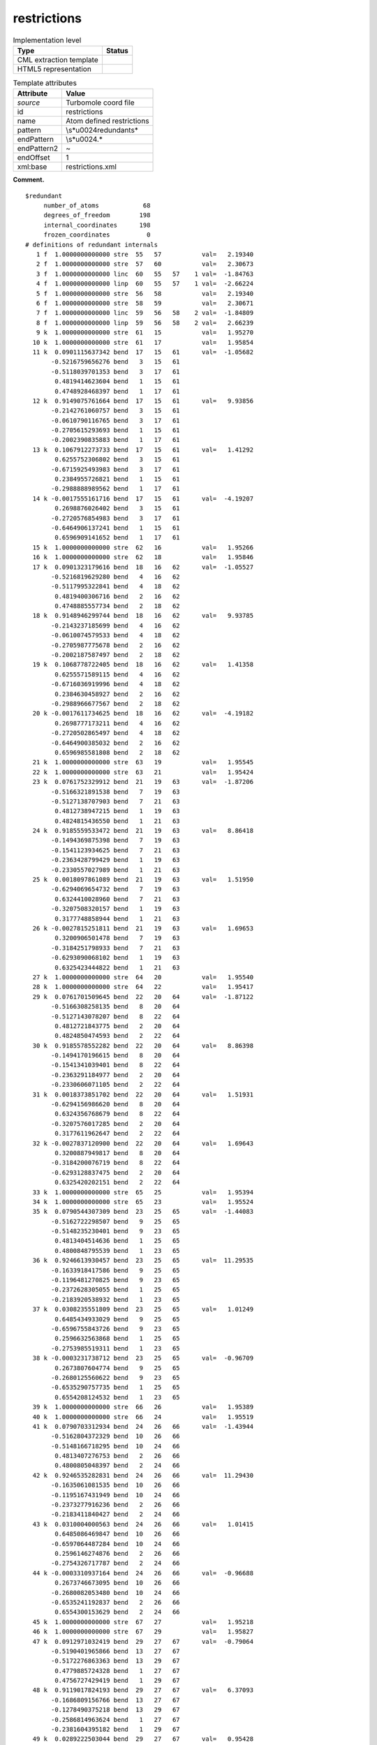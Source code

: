 .. _restrictions-d3e39211:

restrictions
============

.. table:: Implementation level

   +-----------------------------------+-----------------------------------+
   | Type                              | Status                            |
   +===================================+===================================+
   | CML extraction template           | |image0|                          |
   +-----------------------------------+-----------------------------------+
   | HTML5 representation              | |image1|                          |
   +-----------------------------------+-----------------------------------+

.. table:: Template attributes

   +-----------------------------------+-----------------------------------+
   | Attribute                         | Value                             |
   +===================================+===================================+
   | *source*                          | Turbomole coord file              |
   +-----------------------------------+-----------------------------------+
   | id                                | restrictions                      |
   +-----------------------------------+-----------------------------------+
   | name                              | Atom defined restrictions         |
   +-----------------------------------+-----------------------------------+
   | pattern                           | \\s*\u0024redundant\s\*           |
   +-----------------------------------+-----------------------------------+
   | endPattern                        | \\s*\u0024.\*                     |
   +-----------------------------------+-----------------------------------+
   | endPattern2                       | ~                                 |
   +-----------------------------------+-----------------------------------+
   | endOffset                         | 1                                 |
   +-----------------------------------+-----------------------------------+
   | xml:base                          | restrictions.xml                  |
   +-----------------------------------+-----------------------------------+

**Comment.**

::

   $redundant
        number_of_atoms            68
        degrees_of_freedom        198
        internal_coordinates      198
        frozen_coordinates          0
   # definitions of redundant internals
      1 f  1.0000000000000 stre  55   57           val=   2.19340
      2 f  1.0000000000000 stre  57   60           val=   2.30673
      3 f  1.0000000000000 linc  60   55   57    1 val=  -1.84763
      4 f  1.0000000000000 linp  60   55   57    1 val=  -2.66224
      5 f  1.0000000000000 stre  56   58           val=   2.19340
      6 f  1.0000000000000 stre  58   59           val=   2.30671
      7 f  1.0000000000000 linc  59   56   58    2 val=  -1.84809
      8 f  1.0000000000000 linp  59   56   58    2 val=   2.66239
      9 k  1.0000000000000 stre  61   15           val=   1.95270
     10 k  1.0000000000000 stre  61   17           val=   1.95854
     11 k  0.0901115637342 bend  17   15   61      val=  -1.05682
          -0.5216759656276 bend   3   15   61
          -0.5118039701353 bend   3   17   61
           0.4819414623604 bend   1   15   61
           0.4748928468397 bend   1   17   61
     12 k  0.9149075761664 bend  17   15   61      val=   9.93856
          -0.2142761060757 bend   3   15   61
          -0.0610790116765 bend   3   17   61
          -0.2705615293693 bend   1   15   61
          -0.2002390835883 bend   1   17   61
     13 k  0.1067912273733 bend  17   15   61      val=   1.41292
           0.6255752306802 bend   3   15   61
          -0.6715925493983 bend   3   17   61
           0.2384955726821 bend   1   15   61
          -0.2988888989562 bend   1   17   61
     14 k -0.0017555161716 bend  17   15   61      val=  -4.19207
           0.2698876026402 bend   3   15   61
          -0.2720576854983 bend   3   17   61
          -0.6464906137241 bend   1   15   61
           0.6596909141652 bend   1   17   61
     15 k  1.0000000000000 stre  62   16           val=   1.95266
     16 k  1.0000000000000 stre  62   18           val=   1.95846
     17 k  0.0901323179616 bend  18   16   62      val=  -1.05527
          -0.5216819629280 bend   4   16   62
          -0.5117995322841 bend   4   18   62
           0.4819400306716 bend   2   16   62
           0.4748885557734 bend   2   18   62
     18 k  0.9148946299744 bend  18   16   62      val=   9.93785
          -0.2143237185699 bend   4   16   62
          -0.0610074579533 bend   4   18   62
          -0.2705987775678 bend   2   16   62
          -0.2002187587497 bend   2   18   62
     19 k  0.1068778722405 bend  18   16   62      val=   1.41358
           0.6255571589115 bend   4   16   62
          -0.6716036919996 bend   4   18   62
           0.2384630458927 bend   2   16   62
          -0.2988966677567 bend   2   18   62
     20 k -0.0017611734625 bend  18   16   62      val=  -4.19182
           0.2698777173211 bend   4   16   62
          -0.2720502865497 bend   4   18   62
          -0.6464900385032 bend   2   16   62
           0.6596985581808 bend   2   18   62
     21 k  1.0000000000000 stre  63   19           val=   1.95545
     22 k  1.0000000000000 stre  63   21           val=   1.95424
     23 k  0.0761752329912 bend  21   19   63      val=  -1.87206
          -0.5166321891538 bend   7   19   63
          -0.5127138707903 bend   7   21   63
           0.4812738947215 bend   1   19   63
           0.4824815436550 bend   1   21   63
     24 k  0.9185559533472 bend  21   19   63      val=   8.86418
          -0.1494369875398 bend   7   19   63
          -0.1541123934625 bend   7   21   63
          -0.2363428799429 bend   1   19   63
          -0.2330557027989 bend   1   21   63
     25 k  0.0018097861089 bend  21   19   63      val=   1.51950
          -0.6294069654732 bend   7   19   63
           0.6324410028960 bend   7   21   63
          -0.3207508320157 bend   1   19   63
           0.3177748858944 bend   1   21   63
     26 k -0.0027815251811 bend  21   19   63      val=   1.69653
           0.3200906501478 bend   7   19   63
          -0.3184251798933 bend   7   21   63
          -0.6293090068102 bend   1   19   63
           0.6325423444822 bend   1   21   63
     27 k  1.0000000000000 stre  64   20           val=   1.95540
     28 k  1.0000000000000 stre  64   22           val=   1.95417
     29 k  0.0761701509645 bend  22   20   64      val=  -1.87122
          -0.5166308258135 bend   8   20   64
          -0.5127143078207 bend   8   22   64
           0.4812721843775 bend   2   20   64
           0.4824850474593 bend   2   22   64
     30 k  0.9185578552282 bend  22   20   64      val=   8.86398
          -0.1494170196615 bend   8   20   64
          -0.1541341039401 bend   8   22   64
          -0.2363291184977 bend   2   20   64
          -0.2330606071105 bend   2   22   64
     31 k  0.0018373851702 bend  22   20   64      val=   1.51931
          -0.6294156986620 bend   8   20   64
           0.6324356768679 bend   8   22   64
          -0.3207576017285 bend   2   20   64
           0.3177611962647 bend   2   22   64
     32 k -0.0027837120900 bend  22   20   64      val=   1.69643
           0.3200887949817 bend   8   20   64
          -0.3184200076719 bend   8   22   64
          -0.6293128837475 bend   2   20   64
           0.6325420202151 bend   2   22   64
     33 k  1.0000000000000 stre  65   25           val=   1.95394
     34 k  1.0000000000000 stre  65   23           val=   1.95524
     35 k  0.0790544307309 bend  23   25   65      val=  -1.44083
          -0.5162722298507 bend   9   25   65
          -0.5148235230401 bend   9   23   65
           0.4813404514636 bend   1   25   65
           0.4800848795539 bend   1   23   65
     36 k  0.9246613930457 bend  23   25   65      val=  11.29535
          -0.1633918417586 bend   9   25   65
          -0.1196481270825 bend   9   23   65
          -0.2372628305055 bend   1   25   65
          -0.2183920538932 bend   1   23   65
     37 k  0.0308235551809 bend  23   25   65      val=   1.01249
           0.6485434933029 bend   9   25   65
          -0.6596755843726 bend   9   23   65
           0.2596632563868 bend   1   25   65
          -0.2753985519311 bend   1   23   65
     38 k -0.0003231738712 bend  23   25   65      val=  -0.96709
           0.2673807604774 bend   9   25   65
          -0.2680125560622 bend   9   23   65
          -0.6535290757735 bend   1   25   65
           0.6554208124532 bend   1   23   65
     39 k  1.0000000000000 stre  66   26           val=   1.95389
     40 k  1.0000000000000 stre  66   24           val=   1.95519
     41 k  0.0790703312934 bend  24   26   66      val=  -1.43944
          -0.5162804372329 bend  10   26   66
          -0.5148166718295 bend  10   24   66
           0.4813407276753 bend   2   26   66
           0.4800805048397 bend   2   24   66
     42 k  0.9246535282831 bend  24   26   66      val=  11.29430
          -0.1635061081535 bend  10   26   66
          -0.1195167431949 bend  10   24   66
          -0.2373277916236 bend   2   26   66
          -0.2183411840427 bend   2   24   66
     43 k  0.0310004000563 bend  24   26   66      val=   1.01415
           0.6485086469847 bend  10   26   66
          -0.6597064487284 bend  10   24   66
           0.2596146274876 bend   2   26   66
          -0.2754326717787 bend   2   24   66
     44 k -0.0003310937164 bend  24   26   66      val=  -0.96688
           0.2673746673095 bend  10   26   66
          -0.2680082053480 bend  10   24   66
          -0.6535241192837 bend   2   26   66
           0.6554300153629 bend   2   24   66
     45 k  1.0000000000000 stre  67   27           val=   1.95218
     46 k  1.0000000000000 stre  67   29           val=   1.95827
     47 k  0.0912971032419 bend  29   27   67      val=  -0.79064
          -0.5190401965866 bend  13   27   67
          -0.5172276863363 bend  13   29   67
           0.4779885724328 bend   1   27   67
           0.4756727429419 bend   1   29   67
     48 k  0.9119017824193 bend  29   27   67      val=   6.37093
          -0.1686809156766 bend  13   27   67
          -0.1278490375218 bend  13   29   67
          -0.2586814963624 bend   1   27   67
          -0.2381604395182 bend   1   29   67
     49 k  0.0289222503044 bend  29   27   67      val=   0.95428
           0.6284076008951 bend  13   27   67
          -0.6398088561897 bend  13   29   67
           0.3035474105954 bend   1   27   67
          -0.3205791441074 bend   1   29   67
     50 k  0.0000981097553 bend  29   27   67      val=  -2.68562
           0.3113994418040 bend  13   27   67
          -0.3130633369512 bend  13   29   67
          -0.6332156089294 bend   1   27   67
           0.6356569182222 bend   1   29   67
     51 k  1.0000000000000 stre  68   28           val=   1.95213
     52 k  1.0000000000000 stre  68   30           val=   1.95819
     53 k  0.0912871568129 bend  30   28   68      val=  -0.79015
          -0.5190319227589 bend  14   28   68
          -0.5172348911890 bend  14   30   68
           0.4779883814404 bend   2   28   68
           0.4756760375538 bend   2   30   68
     54 k  0.9119070599952 bend  30   28   68      val=   6.37108
          -0.1686160551693 bend  14   28   68
          -0.1279234539037 bend  14   30   68
          -0.2586348513919 bend   2   28   68
          -0.2381968586211 bend   2   30   68
     55 k  0.0288176829438 bend  30   28   68      val=   0.95383
           0.6284312794675 bend  14   28   68
          -0.6397887982497 bend  14   30   68
           0.3035746017769 bend   2   28   68
          -0.3205564270559 bend   2   30   68
     56 k  0.0001051650787 bend  30   28   68      val=  -2.68563
           0.3114017727407 bend  14   28   68
          -0.3130627897856 bend  14   30   68
          -0.6332216833983 bend   2   28   68
           0.6356499934714 bend   2   30   68
     57 k  1.0000000000000 stre   3   33           val=   2.10330
     58 k  1.0000000000000 stre   3   31           val=   2.10607
     59 k -0.0065337581881 bend  31   33    3      val=  -0.14685
           0.4951956827860 bend  61   33    3
           0.5087035307726 bend  61   31    3
          -0.4963120442764 bend   5   33    3
          -0.4996334839057 bend   5   31    3
     60 k  0.0151822119709 bend  31   33    3      val=   0.38589
           0.5110927767924 bend  61   33    3
          -0.5061276548353 bend  61   31    3
           0.4882493947462 bend   5   33    3
          -0.4939645731134 bend   5   31    3
     61 k -0.8937621640193 bend  31   33    3      val=   1.57426
           0.2288096574834 bend  61   33    3
           0.2119207874083 bend  61   31    3
           0.2331732313868 bend   5   33    3
           0.2226098803708 bend   5   31    3
     62 k -0.0020542979954 bend  31   33    3      val=   0.98139
          -0.4941456191772 bend  61   33    3
           0.4880788448388 bend  61   31    3
           0.5140068684023 bend   5   33    3
          -0.5033804399892 bend   5   31    3
     63 k  1.0000000000000 stre   4   34           val=   2.10326
     64 k  1.0000000000000 stre   4   32           val=   2.10604
     65 k -0.0065169715618 bend  32   34    4      val=  -0.14606
           0.4952070938945 bend  62   34    4
           0.5086896635710 bend  62   32    4
          -0.4963262861413 bend   6   34    4
          -0.4996223644908 bend   6   32    4
     66 k  0.0151066533820 bend  32   34    4      val=   0.38488
           0.5111018595006 bend  62   34    4
          -0.5061098018187 bend  62   32    4
           0.4882699289721 bend   6   34    4
          -0.4939554870666 bend   6   32    4
     67 k -0.8937624772281 bend  32   34    4      val=   1.57467
           0.2287774236071 bend  62   34    4
           0.2119708673581 bend  62   32    4
           0.2331273008277 bend   6   34    4
           0.2226421742328 bend   6   32    4
     68 k -0.0020541847287 bend  32   34    4      val=   0.98128
          -0.4941384911980 bend  62   34    4
           0.4880968634518 bend  62   32    4
           0.5139890866193 bend   6   34    4
          -0.5033881231877 bend   6   32    4
     69 k  1.0000000000000 stre   5   35           val=   2.10954
     70 k  1.0000000000000 stre   5   37           val=   2.10170
     71 k -0.0148284584950 bend  37   35    5      val=   0.02463
           0.5027713407935 bend   3   35    5
           0.5048181082945 bend   3   37    5
          -0.5019177173108 bend   7   35    5
          -0.4901411819903 bend   7   37    5
     72 k  0.0221774961809 bend  37   35    5      val=  -0.49240
          -0.5292343680210 bend   3   35    5
           0.5169286113460 bend   3   37    5
          -0.4753587011936 bend   7   35    5
           0.4756448868010 bend   7   37    5
     73 k  0.9052300546071 bend  37   35    5      val=   1.79832
          -0.1945295234180 bend   3   35    5
          -0.2125187718759 bend   3   37    5
          -0.2066404441362 bend   7   35    5
          -0.2342057027535 bend   7   37    5
     74 k -0.0047327279640 bend  37   35    5      val=   0.21769
          -0.4711988459674 bend   3   35    5
           0.4802125368999 bend   3   37    5
           0.5225564675859 bend   7   35    5
          -0.5237173917614 bend   7   37    5
     75 k  1.0000000000000 stre   6   36           val=   2.10950
     76 k  1.0000000000000 stre   6   38           val=   2.10168
     77 k -0.0148375841694 bend  38   36    6      val=   0.02427
           0.5027769214099 bend   4   36    6
           0.5048137944089 bend   4   38    6
          -0.5019236353415 bend   8   36    6
          -0.4901335640962 bend   8   38    6
     78 k  0.0222375389390 bend  38   36    6      val=  -0.49160
          -0.5292476777061 bend   4   36    6
           0.5169198237117 bend   4   38    6
          -0.4753657756416 bend   8   36    6
           0.4756297538077 bend   8   38    6
     79 k  0.9052275210800 bend  38   36    6      val=   1.79798
          -0.1944926967597 bend   4   36    6
          -0.2125478340539 bend   4   38    6
          -0.2066152080159 bend   8   36    6
          -0.2342419690022 bend   8   38    6
     80 k -0.0047337102904 bend  38   36    6      val=   0.21769
          -0.4711894635592 bend   4   36    6
           0.4802156847550 bend   4   38    6
           0.5225537421337 bend   8   36    6
          -0.5237256573007 bend   8   38    6
     81 k  1.0000000000000 stre   7   39           val=   2.10454
     82 k  1.0000000000000 stre   7   41           val=   2.10590
     83 k -0.0078242960217 bend  41   39    7      val=   0.00940
           0.5017119300582 bend  63   39    7
           0.5037289802117 bend  63   41    7
          -0.4985632950578 bend   5   39    7
          -0.4958988555592 bend   5   41    7
     84 k  0.0019365017622 bend  41   39    7      val=   0.45581
          -0.5105069050487 bend  63   39    7
           0.5072523134911 bend  63   41    7
          -0.4902676730376 bend   5   39    7
           0.4916417894064 bend   5   41    7
     85 k -0.8840862572461 bend  41   39    7      val=   4.74400
           0.2282937470239 bend  63   39    7
           0.2294397510169 bend  63   41    7
           0.2367799845796 bend   5   39    7
           0.2399293528815 bend   5   41    7
     86 k -0.0007103920293 bend  41   39    7      val=   0.70730
          -0.4903363208403 bend  63   39    7
           0.4915804361593 bend  63   41    7
           0.5091471857434 bend   5   39    7
          -0.5086134149262 bend   5   41    7
     87 k  1.0000000000000 stre   8   40           val=   2.10451
     88 k  1.0000000000000 stre   8   42           val=   2.10588
     89 k -0.0078512851773 bend  42   40    8      val=   0.00886
           0.5017117855181 bend  64   40    8
           0.5037352523457 bend  64   42    8
          -0.4985569816560 bend   6   40    8
          -0.4958985512980 bend   6   42    8
     90 k  0.0019061281499 bend  42   40    8      val=   0.45597
          -0.5105081440723 bend  64   40    8
           0.5072677181599 bend  64   42    8
          -0.4902514654806 bend   6   40    8
           0.4916408894897 bend   6   42    8
     91 k -0.8840868217634 bend  42   40    8      val=   4.74393
           0.2282969377953 bend  64   40    8
           0.2294083466960 bend  64   42    8
           0.2368091132227 bend   6   40    8
           0.2399255178978 bend   6   42    8
     92 k -0.0007105531954 bend  42   40    8      val=   0.70719
          -0.4903307480412 bend  64   40    8
           0.4915687846243 bend  64   42    8
           0.5091586527183 bend   6   40    8
          -0.5086185692487 bend   6   42    8
     93 k  1.0000000000000 stre   9   45           val=   2.10585
     94 k  1.0000000000000 stre   9   43           val=   2.10413
     95 k  0.0631813751845 bend  43   45    9      val=   0.19984
          -0.5226837182291 bend  65   45    9
          -0.5055485060321 bend  65   43    9
           0.4886653438000 bend  11   45    9
           0.4779505563817 bend  11   43    9
     96 k  0.0293722810168 bend  43   45    9      val=   0.48220
          -0.5488827287175 bend  65   45    9
           0.5508383515544 bend  65   43    9
          -0.4497639313819 bend  11   45    9
           0.4383543494802 bend  11   43    9
     97 k -0.8847388602073 bend  43   45    9      val=   3.75287
           0.1781765424054 bend  65   45    9
           0.2116300562635 bend  65   43    9
           0.2534645641216 bend  11   45    9
           0.2765116688244 bend  11   43    9
     98 k -0.0003600893352 bend  43   45    9      val=   0.94051
           0.4383366067185 bend  65   45    9
          -0.4499884483415 bend  65   43    9
          -0.5423156325790 bend  11   45    9
           0.5579113196252 bend  11   43    9
     99 k  1.0000000000000 stre  10   46           val=   2.10582
    100 k  1.0000000000000 stre  10   44           val=   2.10409
    101 k  0.0631733618757 bend  44   46   10      val=   0.19979
          -0.5226820557839 bend  66   46   10
          -0.5055478089937 bend  66   44   10
           0.4886718709487 bend  12   46   10
           0.4779474974053 bend  12   44   10
    102 k  0.0293794237251 bend  44   46   10      val=   0.48266
          -0.5488835635846 bend  66   46   10
           0.5508365239328 bend  66   44   10
          -0.4497610105039 bend  12   46   10
           0.4383581189169 bend  12   44   10
    103 k -0.8847415677619 bend  44   46   10      val=   3.75233
           0.1781767944706 bend  66   46   10
           0.2116338731862 bend  66   44   10
           0.2534547738751 bend  12   46   10
           0.2765088958906 bend  12   44   10
    104 k -0.0003580722825 bend  44   46   10      val=   0.94030
           0.4383340699202 bend  66   46   10
          -0.4499920411998 bend  66   44   10
          -0.5423135444091 bend  12   46   10
           0.5579124459436 bend  12   44   10
    105 k  1.0000000000000 stre  11   47           val=   2.11057
    106 k  1.0000000000000 stre  11   49           val=   2.10128
    107 k  0.0264221991559 bend  49   47   11      val=   0.23430
          -0.5052565893610 bend  13   47   11
          -0.5051044210781 bend  13   49   11
           0.4929669909359 bend   9   47   11
           0.4958535226799 bend   9   49   11
    108 k  0.0091436756814 bend  49   47   11      val=   1.33120
           0.5383559316437 bend  13   47   11
          -0.5407493917839 bend  13   49   11
           0.4569397440440 bend   9   47   11
          -0.4570398775352 bend   9   49   11
    109 k  0.9133672770009 bend  49   47   11      val=   4.46275
          -0.1927443435138 bend  13   47   11
          -0.1847589970969 bend  13   49   11
          -0.2222261281893 bend   9   47   11
          -0.2123428743544 bend   9   49   11
    110 k -0.0015007627279 bend  49   47   11      val=  -0.04024
           0.4581724196411 bend  13   47   11
          -0.4558621625480 bend  13   49   11
          -0.5398514617449 bend   9   47   11
           0.5392827362343 bend   9   49   11
    111 k  1.0000000000000 stre  12   48           val=   2.11053
    112 k  1.0000000000000 stre  12   50           val=   2.10126
    113 k  0.0264347414479 bend  50   48   12      val=   0.23482
          -0.5052460803586 bend  14   48   12
          -0.5051162897155 bend  14   50   12
           0.4929558747881 bend  10   48   12
           0.4958625233901 bend  10   50   12
    114 k  0.0093954421628 bend  50   48   12      val=   1.33332
           0.5383149949143 bend  14   48   12
          -0.5407978312950 bend  14   50   12
           0.4568771889303 bend  10   48   12
          -0.4570882101069 bend  10   50   12
    115 k  0.9133647568357 bend  50   48   12      val=   4.46238
          -0.1928850348629 bend  14   48   12
          -0.1846046478531 bend  14   50   12
          -0.2223540282531 bend  10   48   12
          -0.2122262811414 bend  10   50   12
    116 k -0.0014991748187 bend  50   48   12      val=  -0.04036
           0.4581763190513 bend  14   48   12
          -0.4558467488842 bend  14   50   12
          -0.5398678035646 bend  10   48   12
           0.5392760975062 bend  10   50   12
    117 k  1.0000000000000 stre  13   51           val=   2.10541
    118 k  1.0000000000000 stre  13   53           val=   2.10312
    119 k  0.0089495738797 bend  53   51   13      val=   0.28790
          -0.5069394068418 bend  67   51   13
          -0.4973231160567 bend  67   53   13
           0.5001673458547 bend  11   51   13
           0.4954136527132 bend  11   53   13
    120 k  0.0168286784466 bend  53   51   13      val=   0.12082
          -0.5090945626001 bend  67   51   13
           0.5091019335150 bend  67   53   13
          -0.4933037498277 bend  11   51   13
           0.4878587435006 bend  11   53   13
    121 k -0.8935674409001 bend  53   51   13      val=   1.56661
           0.2102912768209 bend  67   51   13
           0.2283382760442 bend  67   53   13
           0.2219746098671 bend  11   51   13
           0.2364396576798 bend  11   53   13
    122 k -0.0009987507771 bend  53   51   13      val=   0.95756
           0.4876306601778 bend  67   51   13
          -0.4936115781280 bend  67   53   13
          -0.5050173115530 bend  11   51   13
           0.5133424458597 bend  11   53   13
    123 k  1.0000000000000 stre  14   52           val=   2.10539
    124 k  1.0000000000000 stre  14   54           val=   2.10309
    125 k  0.0089453000317 bend  54   52   14      val=   0.28758
          -0.5069408383172 bend  68   52   14
          -0.4973210274578 bend  68   54   14
           0.5001743899462 bend  12   52   14
           0.4954072499912 bend  12   54   14
    126 k  0.0168512730386 bend  54   52   14      val=   0.12135
          -0.5090984668580 bend  68   52   14
           0.5090961998241 bend  68   54   14
          -0.4933044629095 bend  12   52   14
           0.4878591516391 bend  12   54   14
    127 k -0.8935681653644 bend  54   52   14      val=   1.56649
           0.2102822096988 bend  68   52   14
           0.2283492711426 bend  68   54   14
           0.2219590917154 bend  12   52   14
           0.2364489333979 bend  12   54   14
    128 k -0.0009966564336 bend  54   52   14      val=   0.95736
           0.4876260720333 bend  68   52   14
          -0.4936176295442 bend  68   54   14
          -0.5050133256129 bend  12   52   14
           0.5133449106652 bend  12   54   14
    129 f  1.0000000000000 stre   1   63           val=   3.88559
    130 k  1.0000000000000 stre  63    7           val=   2.81183
    131 k  1.0000000000000 stre   7    5           val=   2.89278
    132 k  1.0000000000000 stre   5    3           val=   2.89401
    133 k  1.0000000000000 stre   3   61           val=   2.81049
    134 f  1.0000000000000 stre  61    1           val=   4.00441
    135 k -0.2886751345948 bend   1    7   63      val=  -6.96002
          -0.2886751345948 bend  63    5    7
           0.5773502691896 bend   7    3    5
          -0.2886751345948 bend   5   61    3
          -0.2886751345948 bend   3    1   61
           0.5773502691896 bend  61   63    1
    136 k  0.5000000000000 bend   1    7   63      val=   0.50726
          -0.5000000000000 bend  63    5    7
           0.5000000000000 bend   5   61    3
          -0.5000000000000 bend   3    1   61
    137 k -0.4082482904639 bend   1    7   63      val=  -7.03237
           0.4082482904639 bend  63    5    7
          -0.4082482904639 bend   7    3    5
           0.4082482904639 bend   5   61    3
          -0.4082482904639 bend   3    1   61
           0.4082482904639 bend  61   63    1
    138 k -0.2886751345948 tors  63    7    5    3 val=  -0.23362
          -0.2886751345948 tors   7    5    3   61
           0.5773502691896 tors   5    3   61    1
          -0.2886751345948 tors   3   61    1   63
          -0.2886751345948 tors  61    1   63    7
           0.5773502691896 tors   1   63    7    5
    139 k  0.5000000000000 tors  63    7    5    3 val=  17.21492
          -0.5000000000000 tors   7    5    3   61
           0.5000000000000 tors   3   61    1   63
          -0.5000000000000 tors  61    1   63    7
    140 k -0.4082482904639 tors  63    7    5    3 val= -50.36486
           0.4082482904639 tors   7    5    3   61
          -0.4082482904639 tors   5    3   61    1
           0.4082482904639 tors   3   61    1   63
          -0.4082482904639 tors  61    1   63    7
           0.4082482904639 tors   1   63    7    5
    141 f  1.0000000000000 stre   1   65           val=   3.94692
    142 k  1.0000000000000 stre  65    9           val=   2.81061
    143 k  1.0000000000000 stre   9   11           val=   2.89176
    144 k  1.0000000000000 stre  11   13           val=   2.89265
    145 k  1.0000000000000 stre  13   67           val=   2.81390
    146 f  1.0000000000000 stre  67    1           val=   3.95400
    147 k -0.2886751345948 bend   1    9   65      val=  -6.89663
          -0.2886751345948 bend  65   11    9
           0.5773502691896 bend   9   13   11
          -0.2886751345948 bend  11   67   13
          -0.2886751345948 bend  13    1   67
           0.5773502691896 bend  67   65    1
    148 k  0.5000000000000 bend   1    9   65      val=   0.21534
          -0.5000000000000 bend  65   11    9
           0.5000000000000 bend  11   67   13
          -0.5000000000000 bend  13    1   67
    149 k -0.4082482904639 bend   1    9   65      val=  -6.86771
           0.4082482904639 bend  65   11    9
          -0.4082482904639 bend   9   13   11
           0.4082482904639 bend  11   67   13
          -0.4082482904639 bend  13    1   67
           0.4082482904639 bend  67   65    1
    150 k -0.2886751345948 tors  65    9   11   13 val=  -0.14718
          -0.2886751345948 tors   9   11   13   67
           0.5773502691896 tors  11   13   67    1
          -0.2886751345948 tors  13   67    1   65
          -0.2886751345948 tors  67    1   65    9
           0.5773502691896 tors   1   65    9   11
    151 k  0.5000000000000 tors  65    9   11   13 val=  14.49903
          -0.5000000000000 tors   9   11   13   67
           0.5000000000000 tors  13   67    1   65
          -0.5000000000000 tors  67    1   65    9
    152 k -0.4082482904639 tors  65    9   11   13 val= -52.70979
           0.4082482904639 tors   9   11   13   67
          -0.4082482904639 tors  11   13   67    1
           0.4082482904639 tors  13   67    1   65
          -0.4082482904639 tors  67    1   65    9
           0.4082482904639 tors   1   65    9   11
    153 f -0.4482216845958 bend  65   61    1      val=   0.51142
           0.4521241545854 bend  67   63    1
          -0.0154987007858 bend  67   61    1
          -0.0028111495424 bend  59   63    1
          -0.3524146876869 bend  59   61    1
          -0.3983070038358 bend  59   65    1
           0.3823837391523 bend  55   63    1
           0.0379352620546 bend  55   65    1
           0.4048851300472 bend  55   67    1
    154 f -0.3353966615268 bend  65   61    1      val=  -1.18712
          -0.3316593093711 bend  67   63    1
          -0.6271730062630 bend  67   61    1
           0.2507516902055 bend  59   63    1
           0.3087772092065 bend  59   61    1
           0.1240459328041 bend  59   65    1
           0.0276941542613 bend  55   63    1
           0.3373439352370 bend  55   65    1
           0.3098227506596 bend  55   67    1
    155 f  0.1043879079425 bend  65   61    1      val=  -1.04667
          -0.1679101205309 bend  67   63    1
          -0.0402723660429 bend  67   61    1
           0.5421195248632 bend  59   63    1
           0.2630653541918 bend  59   61    1
          -0.3997705825304 bend  59   65    1
           0.3981736174530 bend  55   63    1
          -0.4920630426045 bend  55   65    1
          -0.1889596428567 bend  55   67    1
    156 f -0.2582267544728 bend  65   61    1      val=   2.00794
          -0.2793571618484 bend  67   63    1
           0.4629607319047 bend  67   61    1
           0.4702124438122 bend  59   63    1
          -0.2327493879460 bend  59   61    1
          -0.2099882293141 bend  59   65    1
          -0.2045806523953 bend  55   63    1
           0.4835788697387 bend  55   65    1
          -0.2141892554844 bend  55   67    1
    157 f  0.3569914436344 bend  65   61    1      val=   4.12157
          -0.3403357703897 bend  67   63    1
          -0.0114981253842 bend  67   61    1
           0.2494889165237 bend  59   63    1
          -0.5516155519267 bend  59   61    1
           0.1468792329280 bend  59   65    1
          -0.0941976472392 bend  55   63    1
          -0.2346988457223 bend  55   65    1
           0.5518530375814 bend  55   67    1
    158 f  0.3822501886532 bend  65   61    1      val=   1.24389
           0.3586711977265 bend  67   63    1
          -0.2386424745239 bend  67   61    1
           0.1635817112651 bend  59   63    1
           0.1391559250234 bend  59   61    1
          -0.5182480716117 bend  59   65    1
          -0.5586743390093 bend  55   63    1
           0.1481778815254 bend  55   65    1
           0.1396832898004 bend  55   67    1
    159 f  1.0000000000000 stre   2   64           val=   3.88559
    160 k  1.0000000000000 stre  64    8           val=   2.81180
    161 k  1.0000000000000 stre   8    6           val=   2.89274
    162 k  1.0000000000000 stre   6    4           val=   2.89398
    163 k  1.0000000000000 stre   4   62           val=   2.81046
    164 f  1.0000000000000 stre  62    2           val=   4.00442
    165 k -0.2886751345948 bend   2    8   64      val=  -6.95931
          -0.2886751345948 bend  64    6    8
           0.5773502691896 bend   8    4    6
          -0.2886751345948 bend   6   62    4
          -0.2886751345948 bend   4    2   62
           0.5773502691896 bend  62   64    2
    166 k  0.5000000000000 bend   2    8   64      val=   0.50714
          -0.5000000000000 bend  64    6    8
           0.5000000000000 bend   6   62    4
          -0.5000000000000 bend   4    2   62
    167 k -0.4082482904639 bend   2    8   64      val=  -7.03160
           0.4082482904639 bend  64    6    8
          -0.4082482904639 bend   8    4    6
           0.4082482904639 bend   6   62    4
          -0.4082482904639 bend   4    2   62
           0.4082482904639 bend  62   64    2
    168 k -0.2886751345948 tors  64    8    6    4 val=   0.23417
          -0.2886751345948 tors   8    6    4   62
           0.5773502691896 tors   6    4   62    2
          -0.2886751345948 tors   4   62    2   64
          -0.2886751345948 tors  62    2   64    8
           0.5773502691896 tors   2   64    8    6
    169 k  0.5000000000000 tors  64    8    6    4 val= -17.21441
          -0.5000000000000 tors   8    6    4   62
           0.5000000000000 tors   4   62    2   64
          -0.5000000000000 tors  62    2   64    8
    170 k -0.4082482904639 tors  64    8    6    4 val=  50.36421
           0.4082482904639 tors   8    6    4   62
          -0.4082482904639 tors   6    4   62    2
           0.4082482904639 tors   4   62    2   64
          -0.4082482904639 tors  62    2   64    8
           0.4082482904639 tors   2   64    8    6
    171 f  1.0000000000000 stre   2   66           val=   3.94692
    172 k  1.0000000000000 stre  66   10           val=   2.81058
    173 k  1.0000000000000 stre  10   12           val=   2.89173
    174 k  1.0000000000000 stre  12   14           val=   2.89262
    175 k  1.0000000000000 stre  14   68           val=   2.81387
    176 f  1.0000000000000 stre  68    2           val=   3.95400
    177 k -0.2886751345948 bend   2   10   66      val=  -6.89574
          -0.2886751345948 bend  66   12   10
           0.5773502691896 bend  10   14   12
          -0.2886751345948 bend  12   68   14
          -0.2886751345948 bend  14    2   68
           0.5773502691896 bend  68   66    2
    178 k  0.5000000000000 bend   2   10   66      val=   0.21519
          -0.5000000000000 bend  66   12   10
           0.5000000000000 bend  12   68   14
          -0.5000000000000 bend  14    2   68
    179 k -0.4082482904639 bend   2   10   66      val=  -6.86684
           0.4082482904639 bend  66   12   10
          -0.4082482904639 bend  10   14   12
           0.4082482904639 bend  12   68   14
          -0.4082482904639 bend  14    2   68
           0.4082482904639 bend  68   66    2
    180 k -0.2886751345948 tors  66   10   12   14 val=   0.14730
          -0.2886751345948 tors  10   12   14   68
           0.5773502691896 tors  12   14   68    2
          -0.2886751345948 tors  14   68    2   66
          -0.2886751345948 tors  68    2   66   10
           0.5773502691896 tors   2   66   10   12
    181 k  0.5000000000000 tors  66   10   12   14 val= -14.49836
          -0.5000000000000 tors  10   12   14   68
           0.5000000000000 tors  14   68    2   66
          -0.5000000000000 tors  68    2   66   10
    182 k -0.4082482904639 tors  66   10   12   14 val=  52.70906
           0.4082482904639 tors  10   12   14   68
          -0.4082482904639 tors  12   14   68    2
           0.4082482904639 tors  14   68    2   66
          -0.4082482904639 tors  68    2   66   10
           0.4082482904639 tors   2   66   10   12
    183 f  1.0000000000000 stre   2   60           val=   4.05164
    184 f  1.0000000000000 stre  55    1           val=   4.09461
    185 f  1.0000000000000 stre   1   59           val=   4.05165
    186 f  1.0000000000000 stre  56    2           val=   4.09462
    187 f -0.2886751345948 bend   2   57   60      val= -21.03247
          -0.2886751345948 bend  57    1   55
           0.5773502691896 bend  55   59    1
          -0.2886751345948 bend   1   58   59
          -0.2886751345948 bend  58    2   56
           0.5773502691896 bend  56   60    2
    187 f -0.2886751345948 out    2   57   60  12  12   val= -21.03247
          -0.2886751345948 out   57    1   55  12  12
           0.5773502691896 out   55   59    1  12  12 
          -0.2886751345948 out    1   58   59  12  32
          -0.2886751345948 out   58    2   56  32  21
           0.5773502691896 out   56   60    2  12  43 
    188 f  0.5000000000000 bend   2   57   60      val=   5.62497
          -0.5000000000000 bend  57    1   55
           0.5000000000000 bend   1   58   59
          -0.5000000000000 bend  58    2   56
    189 f -0.4082482904639 bend   2   57   60      val=   0.00020
           0.4082482904639 bend  57    1   55
          -0.4082482904639 bend  55   59    1
           0.4082482904639 bend   1   58   59
          -0.4082482904639 bend  58    2   56
           0.4082482904639 bend  56   60    2
    190 f -0.2886751345948 tors  57   55    1   59 val=  -0.00008
          -0.2886751345948 tors  55    1   59   58
           0.5773502691896 tors   1   59   56    2
          -0.2886751345948 tors  58   56    2   60
          -0.2886751345948 tors  56    2   60   57
           0.5773502691896 tors   2   60   55    1
    191 f  0.5000000000000 tors  57   55    1   59 val=   0.00009
          -0.5000000000000 tors  55    1   59   58
           0.5000000000000 tors  58   56    2   60
          -0.5000000000000 tors  56    2   60   57
    192 f -0.4082482904639 tors  57   55    1   59 val=   4.56261
           0.4082482904639 tors  55    1   59   58
          -0.4082482904639 tors   1   59   56    2
           0.4082482904639 tors  58   56    2   60
          -0.4082482904639 tors  56    2   60   57
           0.4082482904639 tors   2   60   55    1
    193 f -0.4482197370319 bend  66   62    2      val=   0.51145
           0.4521238949829 bend  68   64    2
          -0.0154972373207 bend  68   62    2
          -0.0028113105223 bend  60   64    2
          -0.3524147859869 bend  60   62    2
          -0.3983092301171 bend  60   66    2
           0.3823844852294 bend  56   64    2
           0.0379365041974 bend  56   66    2
           0.4048845341767 bend  56   68    2
    194 f -0.3353983494195 bend  66   62    2      val=  -1.18724
          -0.3316623793174 bend  68   64    2
          -0.6271718381785 bend  68   62    2
           0.2507589788774 bend  60   64    2
           0.3087785318114 bend  60   62    2
           0.1240391570668 bend  60   66    2
           0.0276969775968 bend  56   64    2
           0.3373390371934 bend  56   66    2
           0.3098205778903 bend  56   68    2
    195 f  0.1043913101384 bend  66   62    2      val=  -1.04656
          -0.1679068624904 bend  68   64    2
          -0.0402627029496 bend  68   62    2
           0.5421213790985 bend  60   64    2
           0.2630612702883 bend  60   62    2
          -0.3997753384732 bend  60   66    2
           0.3981682149407 bend  56   64    2
          -0.4920631450589 bend  56   66    2
          -0.1889641386097 bend  56   68    2
    196 f -0.2582255188562 bend  66   62    2      val=   2.00796
          -0.2793514296204 bend  68   64    2
           0.4629622510342 bend  68   62    2
           0.4702070251842 bend  60   64    2
          -0.2327484655637 bend  60   62    2
          -0.2099889644187 bend  60   66    2
          -0.2045871759648 bend  56   64    2
           0.4835830374800 bend  56   66    2
          -0.2141914742879 bend  56   68    2
    197 f  0.3569907569408 bend  66   62    2      val=   4.12154
          -0.3403366128333 bend  68   64    2
          -0.0114961565088 bend  68   62    2
           0.2494912440834 bend  60   64    2
          -0.5516166922808 bend  60   62    2
           0.1468767911561 bend  60   66    2
          -0.0941997464206 bend  56   64    2
          -0.2346961874477 bend  56   66    2
           0.5518522332328 bend  56   68    2
    198 f  0.3822517134629 bend  66   62    2      val=   1.24397
           0.3586741899628 bend  68   64    2
          -0.2386444959442 bend  68   62    2
           0.1635762145490 bend  60   64    2
           0.1391576214543 bend  60   62    2
          -0.5182445192123 bend  60   66    2
          -0.5586746717462 bend  56   64    2
           0.1481783844468 bend  56   66    2
           0.1396840428544 bend  56   68    2
          198 non zero eigenvalues  of BmBt
              1           6.110115677    1    0
            1
              2           6.042297878    2    0
            2
              3           5.597098915    3    0
            3
              4           5.595124188    4    0
            4
              5           5.298953382    5    0
            5
              6           4.899196424    6    0
            6
              7           4.460479087    7    0
            7
              8           4.459716918    8    0
            8
              9           4.437833509    9    0
            9
             10           4.409257064   10    0
           10
             11           4.373939260   11    0
           11
             12           4.373866365   12    0
           12
             13           4.298841200   13    0
           13
             14           4.285866584   14    0
           14
             15           4.115330328   15    0
           15
             16           4.114482131   16    0
           16
             17           4.059921189   17    0
           17
             18           4.055679885   18    0
           18
             19           4.006438847   19    0
           19
             20           4.006288589   20    0
           20
             21           3.784111848   21    0
           21
             22           3.743243858   22    0
           22
             23           3.632158686   23    0
           23
             24           3.631515269   24    0
           24
             25           3.544423190   25    0
           25
             26           3.535708089   26    0
           26
             27           3.498634925   27    0
           27
             28           3.485756892   28    0
           28
             29           3.385765813   29    0
           29
             30           3.270188337   30    0
           30
             31           3.179861514   31    0
           31
             32           3.139770252   32    0
           32
             33           3.080085421   33    0
           33
             34           3.033492891   34    0
           34
             35           3.024804832   35    0
           35
             36           2.997682015   36    0
           36
             37           2.973609086   37    0
           37
             38           2.972722282   38    0
           38
             39           2.940829326   39    0
           39
             40           2.918904916   40    0
           40
             41           2.862133134   41    0
           41
             42           2.747221176   42    0
           42
             43           2.699351704   43    0
           43
             44           2.685928655   44    0
           44
             45           2.630216614   45    0
           45
             46           2.583671635   46    0
           46
             47           2.580863482   47    0
           47
             48           2.547654726   48    0
           48
             49           2.413425990   49    0
           49
             50           2.411205389   50    0
           50
             51           2.339846904   51    0
           51
             52           2.286432099   52    0
           52
             53           2.282302710   53    0
           53
             54           2.242704536   54    0
           54
             55           2.213592221   55    0
           55
             56           2.088248528   56    0
           56
             57           2.035693657   57    0
           57
             58           2.024040925   58    0
           58
             59           1.999946562   59    0
           59
             60           1.950525377   60    0
           60
             61           1.861778563   61    0
           61
             62           1.829067472   62    0
           62
             63           1.813537106   63    0
           63
             64           1.724961425   64    0
           64
             65           1.723585939   65    0
           65
             66           1.710314693   66    0
           66
             67           1.704370111   67    0
           67
             68           1.694026728   68    0
           68
             69           1.686032395   69    0
           69
             70           1.675421263   70    0
           70
             71           1.356123042   71    0
           71
             72           1.313782911   72    0
           72
             73           1.248390135   73    0
           73
             74           1.180553432   74    0
           74
             75           1.097467626   75    0
           75
             76           1.013838557   76    0
           76
             77           0.839184657   77    0
           77
             78           0.838558989   78    0
           78
             79           0.833858647   79    0
           79
             80           0.828780425   80    0
           80
             81           0.825669289   81    0
           81
             82           0.807878369   82    0
           82
             83           0.806981101   83    0
           83
             84           0.805904764   84    0
           84
             85           0.805493315   85    0
           85
             86           0.780209377   86    0
           86
             87           0.779588525   87    0
           87
             88           0.775663579   88    0
           88
             89           0.774451662   89    0
           89
             90           0.772072373   90    0
           90
             91           0.768819693   91    0
           91
             92           0.766503564   92    0
           92
             93           0.764544281   93    0
           93
             94           0.763814085   94    0
           94
             95           0.758042631   95    0
           95
             96           0.757011264   96    0
           96
             97           0.755036294   97    0
           97
             98           0.697624023   98    0
           98
             99           0.653935929   99    0
           99
            100           0.642466105  100    0
          100
            101           0.641975363  101    0
          101
            102           0.620318843  102    0
          102
            103           0.575948985  103    0
          103
            104           0.573906627  104    0
          104
            105           0.570912011  105    0
          105
            106           0.563564048  106    0
          106
            107           0.455323285  107    0
          107
            108           0.452023704  108    0
          108
            109           0.446318829  109    0
          109
            110           0.444539169  110    0
          110
            111           0.438876138  111    0
          111
            112           0.437407945  112    0
          112
            113           0.419151423  113    0
          113
            114           0.418202685  114    0
          114
            115           0.405611272  115    0
          115
            116           0.405483112  116    0
          116
            117           0.404078465  117    0
          117
            118           0.403323713  118    0
          118
            119           0.394017549  119    0
          119
            120           0.392984114  120    0
          120
            121           0.387766489  121    0
          121
            122           0.386618078  122    0
          122
            123           0.383807232  123    0
          123
            124           0.380844493  124    0
          124
            125           0.369071796  125    0
          125
            126           0.356750719  126    0
          126
            127           0.353930951  127    0
          127
            128           0.353122091  128    0
          128
            129           0.351971126  129    0
          129
            130           0.350124949  130    0
          130
            131           0.330419593  131    0
          131
            132           0.327801074  132    0
          132
            133           0.317372304  133    0
          133
            134           0.313911594  134    0
          134
            135           0.313699768  135    0
          135
            136           0.300094440  136    0
          136
            137           0.299192375  137    0
          137
            138           0.285087891  138    0
          138
            139           0.273995128  139    0
          139
            140           0.273550259  140    0
          140
            141           0.272309766  141    0
          141
            142           0.271255342  142    0
          142
            143           0.270402607  143    0
          143
            144           0.265587554  144    0
          144
            145           0.265375351  145    0
          145
            146           0.264493912  146    0
          146
            147           0.258770582  147    0
          147
            148           0.258527297  148    0
          148
            149           0.258078668  149    0
          149
            150           0.254857487  150    0
          150
            151           0.241091057  151    0
          151
            152           0.240789860  152    0
          152
            153           0.236752386  153    0
          153
            154           0.235624966  154    0
          154
            155           0.229896855  155    0
          155
            156           0.216286003  156    0
          156
            157           0.205960485  157    0
          157
            158           0.191551534  158    0
          158
            159           0.183366255  159    0
          159
            160           0.182898980  160    0
          160
            161           0.127157778  161    0
          161
            162           0.125725885  162    0
          162
            163           0.122541314  163    0
          163
            164           0.104645760  164    0
          164
            165           0.103396493  165    0
          165
            166           0.084898378  166    0
          166
            167           0.084449061  167    0
          167
            168           0.082543173  168    0
          168
            169           0.079898586  169    0
          169
            170           0.078551525  170    0
          170
            171           0.076695387  171    0
          171
            172           0.070608363  172    0
          172
            173           0.067104304  173    0
          173
            174           0.063527762  174    0
          174
            175           0.060695051  175    0
          175
            176           0.060569278  176    0
          176
            177           0.060300639  177    0
          177
            178           0.059702754  178    0
          178
            179           0.055709423  179    0
          179
            180           0.053630213  180    0
          180
            181           0.050712384  181    0
          181
            182           0.050593731  182    0
          182
            183           0.048974148  183    0
          183
            184           0.048079514  184    0
          184
            185           0.038107252  185    0
          185
            186           0.037942357  186    0
          186
            187           0.019032301  187    0
          187
            188           0.016030995  188    0
          188
            189           0.013532659  189    0
          189
            190           0.011105580  190    0
          190
            191           0.009701442  191    0
          191
            192           0.008801764  192    0
          192
            193           0.007612097  193    0
          193
            194           0.006721472  194    0
          194
            195           0.004342463  195    0
          195
            196           0.004040062  196    0
          196
            197           0.002137494  197    0
          197
            198           0.001254059  198    0
          198  
       

**Output text.**

.. code:: xml

   <comment class="example.output" id="restrictions">
          <module cmlx:templateRef="restrictions">
            <module cmlx:templateRef="internals">
               <list cmlx:templateRef="bond">
                  <scalar dataType="xsd:integer" dictRef="t:atomIndex1">55</scalar>
                  <scalar dataType="xsd:integer" dictRef="t:atomIndex2">57</scalar>
                  <scalar dataType="xsd:double" dictRef="t:value" units="nonsi:angstrom">1.1606968318</scalar>
               </list>
               <list cmlx:templateRef="bond">
                  <scalar dataType="xsd:integer" dictRef="t:atomIndex1">57</scalar>
                  <scalar dataType="xsd:integer" dictRef="t:atomIndex2">60</scalar>
                  <scalar dataType="xsd:double" dictRef="t:value" units="nonsi:angstrom">1.22066846121</scalar>
               </list>
               <list cmlx:templateRef="bond">
                  <scalar dataType="xsd:integer" dictRef="t:atomIndex1">56</scalar>
                  <scalar dataType="xsd:integer" dictRef="t:atomIndex2">58</scalar>
                  <scalar dataType="xsd:double" dictRef="t:value" units="nonsi:angstrom">1.1606968318</scalar>
               </list>
               <list cmlx:templateRef="bond">
                  <scalar dataType="xsd:integer" dictRef="t:atomIndex1">58</scalar>
                  <scalar dataType="xsd:integer" dictRef="t:atomIndex2">59</scalar>
                  <scalar dataType="xsd:double" dictRef="t:value" units="nonsi:angstrom">1.22065787767</scalar>
               </list>
               <list cmlx:templateRef="bond">
                  <scalar dataType="xsd:integer" dictRef="t:atomIndex1">1</scalar>
                  <scalar dataType="xsd:integer" dictRef="t:atomIndex2">63</scalar>
                  <scalar dataType="xsd:double" dictRef="t:value" units="nonsi:angstrom">2.05616485943</scalar>
               </list>
               <list cmlx:templateRef="bond">
                  <scalar dataType="xsd:integer" dictRef="t:atomIndex1">61</scalar>
                  <scalar dataType="xsd:integer" dictRef="t:atomIndex2">1</scalar>
                  <scalar dataType="xsd:double" dictRef="t:value" units="nonsi:angstrom">2.11904167057</scalar>
               </list>
               <list cmlx:templateRef="bond">
                  <scalar dataType="xsd:integer" dictRef="t:atomIndex1">1</scalar>
                  <scalar dataType="xsd:integer" dictRef="t:atomIndex2">65</scalar>
                  <scalar dataType="xsd:double" dictRef="t:value" units="nonsi:angstrom">2.08861928484</scalar>
               </list>
               <list cmlx:templateRef="bond">
                  <scalar dataType="xsd:integer" dictRef="t:atomIndex1">67</scalar>
                  <scalar dataType="xsd:integer" dictRef="t:atomIndex2">1</scalar>
                  <scalar dataType="xsd:double" dictRef="t:value" units="nonsi:angstrom">2.092365858</scalar>
               </list>
               <list cmlx:templateRef="angle">
                  <scalar dataType="xsd:integer" dictRef="t:atomIndex1">65</scalar>
                  <scalar dataType="xsd:integer" dictRef="t:atomIndex2">61</scalar>
                  <scalar dataType="xsd:integer" dictRef="t:atomIndex3">1</scalar>
                  <scalar dataType="xsd:double" dictRef="t:value" units="nonsi:degree">0.51142</scalar>
               </list>
               <list cmlx:templateRef="angle">
                  <scalar dataType="xsd:integer" dictRef="t:atomIndex1">67</scalar>
                  <scalar dataType="xsd:integer" dictRef="t:atomIndex2">63</scalar>
                  <scalar dataType="xsd:integer" dictRef="t:atomIndex3">1</scalar>
                  <scalar dataType="xsd:double" dictRef="t:value" units="nonsi:degree">0.51142</scalar>
               </list>
               <list cmlx:templateRef="angle">
                  <scalar dataType="xsd:integer" dictRef="t:atomIndex1">67</scalar>
                  <scalar dataType="xsd:integer" dictRef="t:atomIndex2">61</scalar>
                  <scalar dataType="xsd:integer" dictRef="t:atomIndex3">1</scalar>
                  <scalar dataType="xsd:double" dictRef="t:value" units="nonsi:degree">0.51142</scalar>
               </list>
               <list cmlx:templateRef="angle">
                  <scalar dataType="xsd:integer" dictRef="t:atomIndex1">59</scalar>
                  <scalar dataType="xsd:integer" dictRef="t:atomIndex2">63</scalar>
                  <scalar dataType="xsd:integer" dictRef="t:atomIndex3">1</scalar>
                  <scalar dataType="xsd:double" dictRef="t:value" units="nonsi:degree">0.51142</scalar>
               </list>
               <list cmlx:templateRef="angle">
                  <scalar dataType="xsd:integer" dictRef="t:atomIndex1">59</scalar>
                  <scalar dataType="xsd:integer" dictRef="t:atomIndex2">61</scalar>
                  <scalar dataType="xsd:integer" dictRef="t:atomIndex3">1</scalar>
                  <scalar dataType="xsd:double" dictRef="t:value" units="nonsi:degree">0.51142</scalar>
               </list>
               <list cmlx:templateRef="angle">
                  <scalar dataType="xsd:integer" dictRef="t:atomIndex1">59</scalar>
                  <scalar dataType="xsd:integer" dictRef="t:atomIndex2">65</scalar>
                  <scalar dataType="xsd:integer" dictRef="t:atomIndex3">1</scalar>
                  <scalar dataType="xsd:double" dictRef="t:value" units="nonsi:degree">0.51142</scalar>
               </list>
               <list cmlx:templateRef="angle">
                  <scalar dataType="xsd:integer" dictRef="t:atomIndex1">55</scalar>
                  <scalar dataType="xsd:integer" dictRef="t:atomIndex2">63</scalar>
                  <scalar dataType="xsd:integer" dictRef="t:atomIndex3">1</scalar>
                  <scalar dataType="xsd:double" dictRef="t:value" units="nonsi:degree">0.51142</scalar>
               </list>
               <list cmlx:templateRef="angle">
                  <scalar dataType="xsd:integer" dictRef="t:atomIndex1">55</scalar>
                  <scalar dataType="xsd:integer" dictRef="t:atomIndex2">65</scalar>
                  <scalar dataType="xsd:integer" dictRef="t:atomIndex3">1</scalar>
                  <scalar dataType="xsd:double" dictRef="t:value" units="nonsi:degree">0.51142</scalar>
               </list>
               <list cmlx:templateRef="angle">
                  <scalar dataType="xsd:integer" dictRef="t:atomIndex1">55</scalar>
                  <scalar dataType="xsd:integer" dictRef="t:atomIndex2">67</scalar>
                  <scalar dataType="xsd:integer" dictRef="t:atomIndex3">1</scalar>
                  <scalar dataType="xsd:double" dictRef="t:value" units="nonsi:degree">0.51142</scalar>
               </list>
               <list cmlx:templateRef="angle">
                  <scalar dataType="xsd:integer" dictRef="t:atomIndex1">65</scalar>
                  <scalar dataType="xsd:integer" dictRef="t:atomIndex2">61</scalar>
                  <scalar dataType="xsd:integer" dictRef="t:atomIndex3">1</scalar>
                  <scalar dataType="xsd:double" dictRef="t:value" units="nonsi:degree">-1.18712</scalar>
               </list>
               <list cmlx:templateRef="angle">
                  <scalar dataType="xsd:integer" dictRef="t:atomIndex1">67</scalar>
                  <scalar dataType="xsd:integer" dictRef="t:atomIndex2">63</scalar>
                  <scalar dataType="xsd:integer" dictRef="t:atomIndex3">1</scalar>
                  <scalar dataType="xsd:double" dictRef="t:value" units="nonsi:degree">-1.18712</scalar>
               </list>
               <list cmlx:templateRef="angle">
                  <scalar dataType="xsd:integer" dictRef="t:atomIndex1">67</scalar>
                  <scalar dataType="xsd:integer" dictRef="t:atomIndex2">61</scalar>
                  <scalar dataType="xsd:integer" dictRef="t:atomIndex3">1</scalar>
                  <scalar dataType="xsd:double" dictRef="t:value" units="nonsi:degree">-1.18712</scalar>
               </list>
               <list cmlx:templateRef="angle">
                  <scalar dataType="xsd:integer" dictRef="t:atomIndex1">59</scalar>
                  <scalar dataType="xsd:integer" dictRef="t:atomIndex2">63</scalar>
                  <scalar dataType="xsd:integer" dictRef="t:atomIndex3">1</scalar>
                  <scalar dataType="xsd:double" dictRef="t:value" units="nonsi:degree">-1.18712</scalar>
               </list>
               <list cmlx:templateRef="angle">
                  <scalar dataType="xsd:integer" dictRef="t:atomIndex1">59</scalar>
                  <scalar dataType="xsd:integer" dictRef="t:atomIndex2">61</scalar>
                  <scalar dataType="xsd:integer" dictRef="t:atomIndex3">1</scalar>
                  <scalar dataType="xsd:double" dictRef="t:value" units="nonsi:degree">-1.18712</scalar>
               </list>
               <list cmlx:templateRef="angle">
                  <scalar dataType="xsd:integer" dictRef="t:atomIndex1">59</scalar>
                  <scalar dataType="xsd:integer" dictRef="t:atomIndex2">65</scalar>
                  <scalar dataType="xsd:integer" dictRef="t:atomIndex3">1</scalar>
                  <scalar dataType="xsd:double" dictRef="t:value" units="nonsi:degree">-1.18712</scalar>
               </list>
               <list cmlx:templateRef="angle">
                  <scalar dataType="xsd:integer" dictRef="t:atomIndex1">55</scalar>
                  <scalar dataType="xsd:integer" dictRef="t:atomIndex2">63</scalar>
                  <scalar dataType="xsd:integer" dictRef="t:atomIndex3">1</scalar>
                  <scalar dataType="xsd:double" dictRef="t:value" units="nonsi:degree">-1.18712</scalar>
               </list>
               <list cmlx:templateRef="angle">
                  <scalar dataType="xsd:integer" dictRef="t:atomIndex1">55</scalar>
                  <scalar dataType="xsd:integer" dictRef="t:atomIndex2">65</scalar>
                  <scalar dataType="xsd:integer" dictRef="t:atomIndex3">1</scalar>
                  <scalar dataType="xsd:double" dictRef="t:value" units="nonsi:degree">-1.18712</scalar>
               </list>
               <list cmlx:templateRef="angle">
                  <scalar dataType="xsd:integer" dictRef="t:atomIndex1">55</scalar>
                  <scalar dataType="xsd:integer" dictRef="t:atomIndex2">67</scalar>
                  <scalar dataType="xsd:integer" dictRef="t:atomIndex3">1</scalar>
                  <scalar dataType="xsd:double" dictRef="t:value" units="nonsi:degree">-1.18712</scalar>
               </list>
               <list cmlx:templateRef="angle">
                  <scalar dataType="xsd:integer" dictRef="t:atomIndex1">65</scalar>
                  <scalar dataType="xsd:integer" dictRef="t:atomIndex2">61</scalar>
                  <scalar dataType="xsd:integer" dictRef="t:atomIndex3">1</scalar>
                  <scalar dataType="xsd:double" dictRef="t:value" units="nonsi:degree">-1.04667</scalar>
               </list>
               <list cmlx:templateRef="angle">
                  <scalar dataType="xsd:integer" dictRef="t:atomIndex1">67</scalar>
                  <scalar dataType="xsd:integer" dictRef="t:atomIndex2">63</scalar>
                  <scalar dataType="xsd:integer" dictRef="t:atomIndex3">1</scalar>
                  <scalar dataType="xsd:double" dictRef="t:value" units="nonsi:degree">-1.04667</scalar>
               </list>
               <list cmlx:templateRef="angle">
                  <scalar dataType="xsd:integer" dictRef="t:atomIndex1">67</scalar>
                  <scalar dataType="xsd:integer" dictRef="t:atomIndex2">61</scalar>
                  <scalar dataType="xsd:integer" dictRef="t:atomIndex3">1</scalar>
                  <scalar dataType="xsd:double" dictRef="t:value" units="nonsi:degree">-1.04667</scalar>
               </list>
               <list cmlx:templateRef="angle">
                  <scalar dataType="xsd:integer" dictRef="t:atomIndex1">59</scalar>
                  <scalar dataType="xsd:integer" dictRef="t:atomIndex2">63</scalar>
                  <scalar dataType="xsd:integer" dictRef="t:atomIndex3">1</scalar>
                  <scalar dataType="xsd:double" dictRef="t:value" units="nonsi:degree">-1.04667</scalar>
               </list>
               <list cmlx:templateRef="angle">
                  <scalar dataType="xsd:integer" dictRef="t:atomIndex1">59</scalar>
                  <scalar dataType="xsd:integer" dictRef="t:atomIndex2">61</scalar>
                  <scalar dataType="xsd:integer" dictRef="t:atomIndex3">1</scalar>
                  <scalar dataType="xsd:double" dictRef="t:value" units="nonsi:degree">-1.04667</scalar>
               </list>
               <list cmlx:templateRef="angle">
                  <scalar dataType="xsd:integer" dictRef="t:atomIndex1">59</scalar>
                  <scalar dataType="xsd:integer" dictRef="t:atomIndex2">65</scalar>
                  <scalar dataType="xsd:integer" dictRef="t:atomIndex3">1</scalar>
                  <scalar dataType="xsd:double" dictRef="t:value" units="nonsi:degree">-1.04667</scalar>
               </list>
               <list cmlx:templateRef="angle">
                  <scalar dataType="xsd:integer" dictRef="t:atomIndex1">55</scalar>
                  <scalar dataType="xsd:integer" dictRef="t:atomIndex2">63</scalar>
                  <scalar dataType="xsd:integer" dictRef="t:atomIndex3">1</scalar>
                  <scalar dataType="xsd:double" dictRef="t:value" units="nonsi:degree">-1.04667</scalar>
               </list>
               <list cmlx:templateRef="angle">
                  <scalar dataType="xsd:integer" dictRef="t:atomIndex1">55</scalar>
                  <scalar dataType="xsd:integer" dictRef="t:atomIndex2">65</scalar>
                  <scalar dataType="xsd:integer" dictRef="t:atomIndex3">1</scalar>
                  <scalar dataType="xsd:double" dictRef="t:value" units="nonsi:degree">-1.04667</scalar>
               </list>
               <list cmlx:templateRef="angle">
                  <scalar dataType="xsd:integer" dictRef="t:atomIndex1">55</scalar>
                  <scalar dataType="xsd:integer" dictRef="t:atomIndex2">67</scalar>
                  <scalar dataType="xsd:integer" dictRef="t:atomIndex3">1</scalar>
                  <scalar dataType="xsd:double" dictRef="t:value" units="nonsi:degree">-1.04667</scalar>
               </list>
               <list cmlx:templateRef="angle">
                  <scalar dataType="xsd:integer" dictRef="t:atomIndex1">65</scalar>
                  <scalar dataType="xsd:integer" dictRef="t:atomIndex2">61</scalar>
                  <scalar dataType="xsd:integer" dictRef="t:atomIndex3">1</scalar>
                  <scalar dataType="xsd:double" dictRef="t:value" units="nonsi:degree">2.00794</scalar>
               </list>
               <list cmlx:templateRef="angle">
                  <scalar dataType="xsd:integer" dictRef="t:atomIndex1">67</scalar>
                  <scalar dataType="xsd:integer" dictRef="t:atomIndex2">63</scalar>
                  <scalar dataType="xsd:integer" dictRef="t:atomIndex3">1</scalar>
                  <scalar dataType="xsd:double" dictRef="t:value" units="nonsi:degree">2.00794</scalar>
               </list>
               <list cmlx:templateRef="angle">
                  <scalar dataType="xsd:integer" dictRef="t:atomIndex1">67</scalar>
                  <scalar dataType="xsd:integer" dictRef="t:atomIndex2">61</scalar>
                  <scalar dataType="xsd:integer" dictRef="t:atomIndex3">1</scalar>
                  <scalar dataType="xsd:double" dictRef="t:value" units="nonsi:degree">2.00794</scalar>
               </list>
               <list cmlx:templateRef="angle">
                  <scalar dataType="xsd:integer" dictRef="t:atomIndex1">59</scalar>
                  <scalar dataType="xsd:integer" dictRef="t:atomIndex2">63</scalar>
                  <scalar dataType="xsd:integer" dictRef="t:atomIndex3">1</scalar>
                  <scalar dataType="xsd:double" dictRef="t:value" units="nonsi:degree">2.00794</scalar>
               </list>
               <list cmlx:templateRef="angle">
                  <scalar dataType="xsd:integer" dictRef="t:atomIndex1">59</scalar>
                  <scalar dataType="xsd:integer" dictRef="t:atomIndex2">61</scalar>
                  <scalar dataType="xsd:integer" dictRef="t:atomIndex3">1</scalar>
                  <scalar dataType="xsd:double" dictRef="t:value" units="nonsi:degree">2.00794</scalar>
               </list>
               <list cmlx:templateRef="angle">
                  <scalar dataType="xsd:integer" dictRef="t:atomIndex1">59</scalar>
                  <scalar dataType="xsd:integer" dictRef="t:atomIndex2">65</scalar>
                  <scalar dataType="xsd:integer" dictRef="t:atomIndex3">1</scalar>
                  <scalar dataType="xsd:double" dictRef="t:value" units="nonsi:degree">2.00794</scalar>
               </list>
               <list cmlx:templateRef="angle">
                  <scalar dataType="xsd:integer" dictRef="t:atomIndex1">55</scalar>
                  <scalar dataType="xsd:integer" dictRef="t:atomIndex2">63</scalar>
                  <scalar dataType="xsd:integer" dictRef="t:atomIndex3">1</scalar>
                  <scalar dataType="xsd:double" dictRef="t:value" units="nonsi:degree">2.00794</scalar>
               </list>
               <list cmlx:templateRef="angle">
                  <scalar dataType="xsd:integer" dictRef="t:atomIndex1">55</scalar>
                  <scalar dataType="xsd:integer" dictRef="t:atomIndex2">65</scalar>
                  <scalar dataType="xsd:integer" dictRef="t:atomIndex3">1</scalar>
                  <scalar dataType="xsd:double" dictRef="t:value" units="nonsi:degree">2.00794</scalar>
               </list>
               <list cmlx:templateRef="angle">
                  <scalar dataType="xsd:integer" dictRef="t:atomIndex1">55</scalar>
                  <scalar dataType="xsd:integer" dictRef="t:atomIndex2">67</scalar>
                  <scalar dataType="xsd:integer" dictRef="t:atomIndex3">1</scalar>
                  <scalar dataType="xsd:double" dictRef="t:value" units="nonsi:degree">2.00794</scalar>
               </list>
               <list cmlx:templateRef="angle">
                  <scalar dataType="xsd:integer" dictRef="t:atomIndex1">65</scalar>
                  <scalar dataType="xsd:integer" dictRef="t:atomIndex2">61</scalar>
                  <scalar dataType="xsd:integer" dictRef="t:atomIndex3">1</scalar>
                  <scalar dataType="xsd:double" dictRef="t:value" units="nonsi:degree">4.12157</scalar>
               </list>
               <list cmlx:templateRef="angle">
                  <scalar dataType="xsd:integer" dictRef="t:atomIndex1">67</scalar>
                  <scalar dataType="xsd:integer" dictRef="t:atomIndex2">63</scalar>
                  <scalar dataType="xsd:integer" dictRef="t:atomIndex3">1</scalar>
                  <scalar dataType="xsd:double" dictRef="t:value" units="nonsi:degree">4.12157</scalar>
               </list>
               <list cmlx:templateRef="angle">
                  <scalar dataType="xsd:integer" dictRef="t:atomIndex1">67</scalar>
                  <scalar dataType="xsd:integer" dictRef="t:atomIndex2">61</scalar>
                  <scalar dataType="xsd:integer" dictRef="t:atomIndex3">1</scalar>
                  <scalar dataType="xsd:double" dictRef="t:value" units="nonsi:degree">4.12157</scalar>
               </list>
               <list cmlx:templateRef="angle">
                  <scalar dataType="xsd:integer" dictRef="t:atomIndex1">59</scalar>
                  <scalar dataType="xsd:integer" dictRef="t:atomIndex2">63</scalar>
                  <scalar dataType="xsd:integer" dictRef="t:atomIndex3">1</scalar>
                  <scalar dataType="xsd:double" dictRef="t:value" units="nonsi:degree">4.12157</scalar>
               </list>
               <list cmlx:templateRef="angle">
                  <scalar dataType="xsd:integer" dictRef="t:atomIndex1">59</scalar>
                  <scalar dataType="xsd:integer" dictRef="t:atomIndex2">61</scalar>
                  <scalar dataType="xsd:integer" dictRef="t:atomIndex3">1</scalar>
                  <scalar dataType="xsd:double" dictRef="t:value" units="nonsi:degree">4.12157</scalar>
               </list>
               <list cmlx:templateRef="angle">
                  <scalar dataType="xsd:integer" dictRef="t:atomIndex1">59</scalar>
                  <scalar dataType="xsd:integer" dictRef="t:atomIndex2">65</scalar>
                  <scalar dataType="xsd:integer" dictRef="t:atomIndex3">1</scalar>
                  <scalar dataType="xsd:double" dictRef="t:value" units="nonsi:degree">4.12157</scalar>
               </list>
               <list cmlx:templateRef="angle">
                  <scalar dataType="xsd:integer" dictRef="t:atomIndex1">55</scalar>
                  <scalar dataType="xsd:integer" dictRef="t:atomIndex2">63</scalar>
                  <scalar dataType="xsd:integer" dictRef="t:atomIndex3">1</scalar>
                  <scalar dataType="xsd:double" dictRef="t:value" units="nonsi:degree">4.12157</scalar>
               </list>
               <list cmlx:templateRef="angle">
                  <scalar dataType="xsd:integer" dictRef="t:atomIndex1">55</scalar>
                  <scalar dataType="xsd:integer" dictRef="t:atomIndex2">65</scalar>
                  <scalar dataType="xsd:integer" dictRef="t:atomIndex3">1</scalar>
                  <scalar dataType="xsd:double" dictRef="t:value" units="nonsi:degree">4.12157</scalar>
               </list>
               <list cmlx:templateRef="angle">
                  <scalar dataType="xsd:integer" dictRef="t:atomIndex1">55</scalar>
                  <scalar dataType="xsd:integer" dictRef="t:atomIndex2">67</scalar>
                  <scalar dataType="xsd:integer" dictRef="t:atomIndex3">1</scalar>
                  <scalar dataType="xsd:double" dictRef="t:value" units="nonsi:degree">4.12157</scalar>
               </list>
               <list cmlx:templateRef="angle">
                  <scalar dataType="xsd:integer" dictRef="t:atomIndex1">65</scalar>
                  <scalar dataType="xsd:integer" dictRef="t:atomIndex2">61</scalar>
                  <scalar dataType="xsd:integer" dictRef="t:atomIndex3">1</scalar>
                  <scalar dataType="xsd:double" dictRef="t:value" units="nonsi:degree">1.24389</scalar>
               </list>
               <list cmlx:templateRef="angle">
                  <scalar dataType="xsd:integer" dictRef="t:atomIndex1">67</scalar>
                  <scalar dataType="xsd:integer" dictRef="t:atomIndex2">63</scalar>
                  <scalar dataType="xsd:integer" dictRef="t:atomIndex3">1</scalar>
                  <scalar dataType="xsd:double" dictRef="t:value" units="nonsi:degree">1.24389</scalar>
               </list>
               <list cmlx:templateRef="angle">
                  <scalar dataType="xsd:integer" dictRef="t:atomIndex1">67</scalar>
                  <scalar dataType="xsd:integer" dictRef="t:atomIndex2">61</scalar>
                  <scalar dataType="xsd:integer" dictRef="t:atomIndex3">1</scalar>
                  <scalar dataType="xsd:double" dictRef="t:value" units="nonsi:degree">1.24389</scalar>
               </list>
               <list cmlx:templateRef="angle">
                  <scalar dataType="xsd:integer" dictRef="t:atomIndex1">59</scalar>
                  <scalar dataType="xsd:integer" dictRef="t:atomIndex2">63</scalar>
                  <scalar dataType="xsd:integer" dictRef="t:atomIndex3">1</scalar>
                  <scalar dataType="xsd:double" dictRef="t:value" units="nonsi:degree">1.24389</scalar>
               </list>
               <list cmlx:templateRef="angle">
                  <scalar dataType="xsd:integer" dictRef="t:atomIndex1">59</scalar>
                  <scalar dataType="xsd:integer" dictRef="t:atomIndex2">61</scalar>
                  <scalar dataType="xsd:integer" dictRef="t:atomIndex3">1</scalar>
                  <scalar dataType="xsd:double" dictRef="t:value" units="nonsi:degree">1.24389</scalar>
               </list>
               <list cmlx:templateRef="angle">
                  <scalar dataType="xsd:integer" dictRef="t:atomIndex1">59</scalar>
                  <scalar dataType="xsd:integer" dictRef="t:atomIndex2">65</scalar>
                  <scalar dataType="xsd:integer" dictRef="t:atomIndex3">1</scalar>
                  <scalar dataType="xsd:double" dictRef="t:value" units="nonsi:degree">1.24389</scalar>
               </list>
               <list cmlx:templateRef="angle">
                  <scalar dataType="xsd:integer" dictRef="t:atomIndex1">55</scalar>
                  <scalar dataType="xsd:integer" dictRef="t:atomIndex2">63</scalar>
                  <scalar dataType="xsd:integer" dictRef="t:atomIndex3">1</scalar>
                  <scalar dataType="xsd:double" dictRef="t:value" units="nonsi:degree">1.24389</scalar>
               </list>
               <list cmlx:templateRef="angle">
                  <scalar dataType="xsd:integer" dictRef="t:atomIndex1">55</scalar>
                  <scalar dataType="xsd:integer" dictRef="t:atomIndex2">65</scalar>
                  <scalar dataType="xsd:integer" dictRef="t:atomIndex3">1</scalar>
                  <scalar dataType="xsd:double" dictRef="t:value" units="nonsi:degree">1.24389</scalar>
               </list>
               <list cmlx:templateRef="angle">
                  <scalar dataType="xsd:integer" dictRef="t:atomIndex1">55</scalar>
                  <scalar dataType="xsd:integer" dictRef="t:atomIndex2">67</scalar>
                  <scalar dataType="xsd:integer" dictRef="t:atomIndex3">1</scalar>
                  <scalar dataType="xsd:double" dictRef="t:value" units="nonsi:degree">1.24389</scalar>
               </list>
               <list cmlx:templateRef="bond">
                  <scalar dataType="xsd:integer" dictRef="t:atomIndex1">2</scalar>
                  <scalar dataType="xsd:integer" dictRef="t:atomIndex2">64</scalar>
                  <scalar dataType="xsd:double" dictRef="t:value" units="nonsi:angstrom">2.05616485943</scalar>
               </list>
               <list cmlx:templateRef="bond">
                  <scalar dataType="xsd:integer" dictRef="t:atomIndex1">62</scalar>
                  <scalar dataType="xsd:integer" dictRef="t:atomIndex2">2</scalar>
                  <scalar dataType="xsd:double" dictRef="t:value" units="nonsi:angstrom">2.1190469623399997</scalar>
               </list>
               <list cmlx:templateRef="bond">
                  <scalar dataType="xsd:integer" dictRef="t:atomIndex1">2</scalar>
                  <scalar dataType="xsd:integer" dictRef="t:atomIndex2">66</scalar>
                  <scalar dataType="xsd:double" dictRef="t:value" units="nonsi:angstrom">2.08861928484</scalar>
               </list>
               <list cmlx:templateRef="bond">
                  <scalar dataType="xsd:integer" dictRef="t:atomIndex1">68</scalar>
                  <scalar dataType="xsd:integer" dictRef="t:atomIndex2">2</scalar>
                  <scalar dataType="xsd:double" dictRef="t:value" units="nonsi:angstrom">2.092365858</scalar>
               </list>
               <list cmlx:templateRef="bond">
                  <scalar dataType="xsd:integer" dictRef="t:atomIndex1">2</scalar>
                  <scalar dataType="xsd:integer" dictRef="t:atomIndex2">60</scalar>
                  <scalar dataType="xsd:double" dictRef="t:value" units="nonsi:angstrom">2.14403470028</scalar>
               </list>
               <list cmlx:templateRef="bond">
                  <scalar dataType="xsd:integer" dictRef="t:atomIndex1">55</scalar>
                  <scalar dataType="xsd:integer" dictRef="t:atomIndex2">1</scalar>
                  <scalar dataType="xsd:double" dictRef="t:value" units="nonsi:angstrom">2.16677343597</scalar>
               </list>
               <list cmlx:templateRef="bond">
                  <scalar dataType="xsd:integer" dictRef="t:atomIndex1">1</scalar>
                  <scalar dataType="xsd:integer" dictRef="t:atomIndex2">59</scalar>
                  <scalar dataType="xsd:double" dictRef="t:value" units="nonsi:angstrom">2.14403999205</scalar>
               </list>
               <list cmlx:templateRef="bond">
                  <scalar dataType="xsd:integer" dictRef="t:atomIndex1">56</scalar>
                  <scalar dataType="xsd:integer" dictRef="t:atomIndex2">2</scalar>
                  <scalar dataType="xsd:double" dictRef="t:value" units="nonsi:angstrom">2.16677872774</scalar>
               </list>
               <list cmlx:templateRef="angle">
                  <scalar dataType="xsd:integer" dictRef="t:atomIndex1">2</scalar>
                  <scalar dataType="xsd:integer" dictRef="t:atomIndex2">57</scalar>
                  <scalar dataType="xsd:integer" dictRef="t:atomIndex3">60</scalar>
                  <scalar dataType="xsd:double" dictRef="t:value" units="nonsi:degree">-21.03247</scalar>
               </list>
               <list cmlx:templateRef="angle">
                  <scalar dataType="xsd:integer" dictRef="t:atomIndex1">57</scalar>
                  <scalar dataType="xsd:integer" dictRef="t:atomIndex2">1</scalar>
                  <scalar dataType="xsd:integer" dictRef="t:atomIndex3">55</scalar>
                  <scalar dataType="xsd:double" dictRef="t:value" units="nonsi:degree">-21.03247</scalar>
               </list>
               <list cmlx:templateRef="angle">
                  <scalar dataType="xsd:integer" dictRef="t:atomIndex1">55</scalar>
                  <scalar dataType="xsd:integer" dictRef="t:atomIndex2">59</scalar>
                  <scalar dataType="xsd:integer" dictRef="t:atomIndex3">1</scalar>
                  <scalar dataType="xsd:double" dictRef="t:value" units="nonsi:degree">-21.03247</scalar>
               </list>
               <list cmlx:templateRef="angle">
                  <scalar dataType="xsd:integer" dictRef="t:atomIndex1">1</scalar>
                  <scalar dataType="xsd:integer" dictRef="t:atomIndex2">58</scalar>
                  <scalar dataType="xsd:integer" dictRef="t:atomIndex3">59</scalar>
                  <scalar dataType="xsd:double" dictRef="t:value" units="nonsi:degree">-21.03247</scalar>
               </list>
               <list cmlx:templateRef="angle">
                  <scalar dataType="xsd:integer" dictRef="t:atomIndex1">58</scalar>
                  <scalar dataType="xsd:integer" dictRef="t:atomIndex2">2</scalar>
                  <scalar dataType="xsd:integer" dictRef="t:atomIndex3">56</scalar>
                  <scalar dataType="xsd:double" dictRef="t:value" units="nonsi:degree">-21.03247</scalar>
               </list>
               <list cmlx:templateRef="angle">
                  <scalar dataType="xsd:integer" dictRef="t:atomIndex1">56</scalar>
                  <scalar dataType="xsd:integer" dictRef="t:atomIndex2">60</scalar>
                  <scalar dataType="xsd:integer" dictRef="t:atomIndex3">2</scalar>
                  <scalar dataType="xsd:double" dictRef="t:value" units="nonsi:degree">-21.03247</scalar>
               </list>
               <list cmlx:templateRef="outofplane">
                  <scalar dataType="xsd:integer" dictRef="t:atomIndex1">2</scalar>
                  <scalar dataType="xsd:integer" dictRef="t:atomIndex2">57</scalar>
                  <scalar dataType="xsd:integer" dictRef="t:atomIndex3">60</scalar>
                  <scalar dataType="xsd:integer" dictRef="t:atomIndex4">12</scalar>
                  <scalar dataType="xsd:integer" dictRef="t:atomIndex5">12</scalar>
                  <scalar dataType="xsd:double" dictRef="t:value" units="nonsi:degree">-21.03247</scalar>
               </list>
               <list cmlx:templateRef="outofplane">
                  <scalar dataType="xsd:integer" dictRef="t:atomIndex1">57</scalar>
                  <scalar dataType="xsd:integer" dictRef="t:atomIndex2">1</scalar>
                  <scalar dataType="xsd:integer" dictRef="t:atomIndex3">55</scalar>
                  <scalar dataType="xsd:integer" dictRef="t:atomIndex4">12</scalar>
                  <scalar dataType="xsd:integer" dictRef="t:atomIndex5">12</scalar>
                  <scalar dataType="xsd:double" dictRef="t:value" units="nonsi:degree">-21.03247</scalar>
               </list>
               <list cmlx:templateRef="outofplane">
                  <scalar dataType="xsd:integer" dictRef="t:atomIndex1">55</scalar>
                  <scalar dataType="xsd:integer" dictRef="t:atomIndex2">59</scalar>
                  <scalar dataType="xsd:integer" dictRef="t:atomIndex3">1</scalar>
                  <scalar dataType="xsd:integer" dictRef="t:atomIndex4">12</scalar>
                  <scalar dataType="xsd:integer" dictRef="t:atomIndex5">12</scalar>
                  <scalar dataType="xsd:double" dictRef="t:value" units="nonsi:degree">-21.03247</scalar>
               </list>
               <list cmlx:templateRef="outofplane">
                  <scalar dataType="xsd:integer" dictRef="t:atomIndex1">1</scalar>
                  <scalar dataType="xsd:integer" dictRef="t:atomIndex2">58</scalar>
                  <scalar dataType="xsd:integer" dictRef="t:atomIndex3">59</scalar>
                  <scalar dataType="xsd:integer" dictRef="t:atomIndex4">12</scalar>
                  <scalar dataType="xsd:integer" dictRef="t:atomIndex5">32</scalar>
                  <scalar dataType="xsd:double" dictRef="t:value" units="nonsi:degree">-21.03247</scalar>
               </list>
               <list cmlx:templateRef="outofplane">
                  <scalar dataType="xsd:integer" dictRef="t:atomIndex1">58</scalar>
                  <scalar dataType="xsd:integer" dictRef="t:atomIndex2">2</scalar>
                  <scalar dataType="xsd:integer" dictRef="t:atomIndex3">56</scalar>
                  <scalar dataType="xsd:integer" dictRef="t:atomIndex4">32</scalar>
                  <scalar dataType="xsd:integer" dictRef="t:atomIndex5">21</scalar>
                  <scalar dataType="xsd:double" dictRef="t:value" units="nonsi:degree">-21.03247</scalar>
               </list>
               <list cmlx:templateRef="outofplane">
                  <scalar dataType="xsd:integer" dictRef="t:atomIndex1">56</scalar>
                  <scalar dataType="xsd:integer" dictRef="t:atomIndex2">60</scalar>
                  <scalar dataType="xsd:integer" dictRef="t:atomIndex3">2</scalar>
                  <scalar dataType="xsd:integer" dictRef="t:atomIndex4">12</scalar>
                  <scalar dataType="xsd:integer" dictRef="t:atomIndex5">43</scalar>
                  <scalar dataType="xsd:double" dictRef="t:value" units="nonsi:degree">-21.03247</scalar>
               </list>
               <list cmlx:templateRef="angle">
                  <scalar dataType="xsd:integer" dictRef="t:atomIndex1">2</scalar>
                  <scalar dataType="xsd:integer" dictRef="t:atomIndex2">57</scalar>
                  <scalar dataType="xsd:integer" dictRef="t:atomIndex3">60</scalar>
                  <scalar dataType="xsd:double" dictRef="t:value" units="nonsi:degree">5.62497</scalar>
               </list>
               <list cmlx:templateRef="angle">
                  <scalar dataType="xsd:integer" dictRef="t:atomIndex1">57</scalar>
                  <scalar dataType="xsd:integer" dictRef="t:atomIndex2">1</scalar>
                  <scalar dataType="xsd:integer" dictRef="t:atomIndex3">55</scalar>
                  <scalar dataType="xsd:double" dictRef="t:value" units="nonsi:degree">5.62497</scalar>
               </list>
               <list cmlx:templateRef="angle">
                  <scalar dataType="xsd:integer" dictRef="t:atomIndex1">1</scalar>
                  <scalar dataType="xsd:integer" dictRef="t:atomIndex2">58</scalar>
                  <scalar dataType="xsd:integer" dictRef="t:atomIndex3">59</scalar>
                  <scalar dataType="xsd:double" dictRef="t:value" units="nonsi:degree">5.62497</scalar>
               </list>
               <list cmlx:templateRef="angle">
                  <scalar dataType="xsd:integer" dictRef="t:atomIndex1">58</scalar>
                  <scalar dataType="xsd:integer" dictRef="t:atomIndex2">2</scalar>
                  <scalar dataType="xsd:integer" dictRef="t:atomIndex3">56</scalar>
                  <scalar dataType="xsd:double" dictRef="t:value" units="nonsi:degree">5.62497</scalar>
               </list>
               <list cmlx:templateRef="angle">
                  <scalar dataType="xsd:integer" dictRef="t:atomIndex1">2</scalar>
                  <scalar dataType="xsd:integer" dictRef="t:atomIndex2">57</scalar>
                  <scalar dataType="xsd:integer" dictRef="t:atomIndex3">60</scalar>
                  <scalar dataType="xsd:double" dictRef="t:value" units="nonsi:degree">0.00020</scalar>
               </list>
               <list cmlx:templateRef="angle">
                  <scalar dataType="xsd:integer" dictRef="t:atomIndex1">57</scalar>
                  <scalar dataType="xsd:integer" dictRef="t:atomIndex2">1</scalar>
                  <scalar dataType="xsd:integer" dictRef="t:atomIndex3">55</scalar>
                  <scalar dataType="xsd:double" dictRef="t:value" units="nonsi:degree">0.00020</scalar>
               </list>
               <list cmlx:templateRef="angle">
                  <scalar dataType="xsd:integer" dictRef="t:atomIndex1">55</scalar>
                  <scalar dataType="xsd:integer" dictRef="t:atomIndex2">59</scalar>
                  <scalar dataType="xsd:integer" dictRef="t:atomIndex3">1</scalar>
                  <scalar dataType="xsd:double" dictRef="t:value" units="nonsi:degree">0.00020</scalar>
               </list>
               <list cmlx:templateRef="angle">
                  <scalar dataType="xsd:integer" dictRef="t:atomIndex1">1</scalar>
                  <scalar dataType="xsd:integer" dictRef="t:atomIndex2">58</scalar>
                  <scalar dataType="xsd:integer" dictRef="t:atomIndex3">59</scalar>
                  <scalar dataType="xsd:double" dictRef="t:value" units="nonsi:degree">0.00020</scalar>
               </list>
               <list cmlx:templateRef="angle">
                  <scalar dataType="xsd:integer" dictRef="t:atomIndex1">58</scalar>
                  <scalar dataType="xsd:integer" dictRef="t:atomIndex2">2</scalar>
                  <scalar dataType="xsd:integer" dictRef="t:atomIndex3">56</scalar>
                  <scalar dataType="xsd:double" dictRef="t:value" units="nonsi:degree">0.00020</scalar>
               </list>
               <list cmlx:templateRef="angle">
                  <scalar dataType="xsd:integer" dictRef="t:atomIndex1">56</scalar>
                  <scalar dataType="xsd:integer" dictRef="t:atomIndex2">60</scalar>
                  <scalar dataType="xsd:integer" dictRef="t:atomIndex3">2</scalar>
                  <scalar dataType="xsd:double" dictRef="t:value" units="nonsi:degree">0.00020</scalar>
               </list>
               <list cmlx:templateRef="dihedral">
                  <scalar dataType="xsd:integer" dictRef="t:atomIndex1">57</scalar>
                  <scalar dataType="xsd:integer" dictRef="t:atomIndex2">55</scalar>
                  <scalar dataType="xsd:integer" dictRef="t:atomIndex3">1</scalar>
                  <scalar dataType="xsd:integer" dictRef="t:atomIndex4">59</scalar>
                  <scalar dataType="xsd:double" dictRef="t:value" units="nonsi:degree">-0.00008</scalar>
               </list>
               <list cmlx:templateRef="dihedral">
                  <scalar dataType="xsd:integer" dictRef="t:atomIndex1">55</scalar>
                  <scalar dataType="xsd:integer" dictRef="t:atomIndex2">1</scalar>
                  <scalar dataType="xsd:integer" dictRef="t:atomIndex3">59</scalar>
                  <scalar dataType="xsd:integer" dictRef="t:atomIndex4">58</scalar>
                  <scalar dataType="xsd:double" dictRef="t:value" units="nonsi:degree">-0.00008</scalar>
               </list>
               <list cmlx:templateRef="dihedral">
                  <scalar dataType="xsd:integer" dictRef="t:atomIndex1">1</scalar>
                  <scalar dataType="xsd:integer" dictRef="t:atomIndex2">59</scalar>
                  <scalar dataType="xsd:integer" dictRef="t:atomIndex3">56</scalar>
                  <scalar dataType="xsd:integer" dictRef="t:atomIndex4">2</scalar>
                  <scalar dataType="xsd:double" dictRef="t:value" units="nonsi:degree">-0.00008</scalar>
               </list>
               <list cmlx:templateRef="dihedral">
                  <scalar dataType="xsd:integer" dictRef="t:atomIndex1">58</scalar>
                  <scalar dataType="xsd:integer" dictRef="t:atomIndex2">56</scalar>
                  <scalar dataType="xsd:integer" dictRef="t:atomIndex3">2</scalar>
                  <scalar dataType="xsd:integer" dictRef="t:atomIndex4">60</scalar>
                  <scalar dataType="xsd:double" dictRef="t:value" units="nonsi:degree">-0.00008</scalar>
               </list>
               <list cmlx:templateRef="dihedral">
                  <scalar dataType="xsd:integer" dictRef="t:atomIndex1">56</scalar>
                  <scalar dataType="xsd:integer" dictRef="t:atomIndex2">2</scalar>
                  <scalar dataType="xsd:integer" dictRef="t:atomIndex3">60</scalar>
                  <scalar dataType="xsd:integer" dictRef="t:atomIndex4">57</scalar>
                  <scalar dataType="xsd:double" dictRef="t:value" units="nonsi:degree">-0.00008</scalar>
               </list>
               <list cmlx:templateRef="dihedral">
                  <scalar dataType="xsd:integer" dictRef="t:atomIndex1">2</scalar>
                  <scalar dataType="xsd:integer" dictRef="t:atomIndex2">60</scalar>
                  <scalar dataType="xsd:integer" dictRef="t:atomIndex3">55</scalar>
                  <scalar dataType="xsd:integer" dictRef="t:atomIndex4">1</scalar>
                  <scalar dataType="xsd:double" dictRef="t:value" units="nonsi:degree">-0.00008</scalar>
               </list>
               <list cmlx:templateRef="dihedral">
                  <scalar dataType="xsd:integer" dictRef="t:atomIndex1">57</scalar>
                  <scalar dataType="xsd:integer" dictRef="t:atomIndex2">55</scalar>
                  <scalar dataType="xsd:integer" dictRef="t:atomIndex3">1</scalar>
                  <scalar dataType="xsd:integer" dictRef="t:atomIndex4">59</scalar>
                  <scalar dataType="xsd:double" dictRef="t:value" units="nonsi:degree">0.00009</scalar>
               </list>
               <list cmlx:templateRef="dihedral">
                  <scalar dataType="xsd:integer" dictRef="t:atomIndex1">55</scalar>
                  <scalar dataType="xsd:integer" dictRef="t:atomIndex2">1</scalar>
                  <scalar dataType="xsd:integer" dictRef="t:atomIndex3">59</scalar>
                  <scalar dataType="xsd:integer" dictRef="t:atomIndex4">58</scalar>
                  <scalar dataType="xsd:double" dictRef="t:value" units="nonsi:degree">0.00009</scalar>
               </list>
               <list cmlx:templateRef="dihedral">
                  <scalar dataType="xsd:integer" dictRef="t:atomIndex1">58</scalar>
                  <scalar dataType="xsd:integer" dictRef="t:atomIndex2">56</scalar>
                  <scalar dataType="xsd:integer" dictRef="t:atomIndex3">2</scalar>
                  <scalar dataType="xsd:integer" dictRef="t:atomIndex4">60</scalar>
                  <scalar dataType="xsd:double" dictRef="t:value" units="nonsi:degree">0.00009</scalar>
               </list>
               <list cmlx:templateRef="dihedral">
                  <scalar dataType="xsd:integer" dictRef="t:atomIndex1">56</scalar>
                  <scalar dataType="xsd:integer" dictRef="t:atomIndex2">2</scalar>
                  <scalar dataType="xsd:integer" dictRef="t:atomIndex3">60</scalar>
                  <scalar dataType="xsd:integer" dictRef="t:atomIndex4">57</scalar>
                  <scalar dataType="xsd:double" dictRef="t:value" units="nonsi:degree">0.00009</scalar>
               </list>
               <list cmlx:templateRef="dihedral">
                  <scalar dataType="xsd:integer" dictRef="t:atomIndex1">57</scalar>
                  <scalar dataType="xsd:integer" dictRef="t:atomIndex2">55</scalar>
                  <scalar dataType="xsd:integer" dictRef="t:atomIndex3">1</scalar>
                  <scalar dataType="xsd:integer" dictRef="t:atomIndex4">59</scalar>
                  <scalar dataType="xsd:double" dictRef="t:value" units="nonsi:degree">4.56261</scalar>
               </list>
               <list cmlx:templateRef="dihedral">
                  <scalar dataType="xsd:integer" dictRef="t:atomIndex1">55</scalar>
                  <scalar dataType="xsd:integer" dictRef="t:atomIndex2">1</scalar>
                  <scalar dataType="xsd:integer" dictRef="t:atomIndex3">59</scalar>
                  <scalar dataType="xsd:integer" dictRef="t:atomIndex4">58</scalar>
                  <scalar dataType="xsd:double" dictRef="t:value" units="nonsi:degree">4.56261</scalar>
               </list>
               <list cmlx:templateRef="dihedral">
                  <scalar dataType="xsd:integer" dictRef="t:atomIndex1">1</scalar>
                  <scalar dataType="xsd:integer" dictRef="t:atomIndex2">59</scalar>
                  <scalar dataType="xsd:integer" dictRef="t:atomIndex3">56</scalar>
                  <scalar dataType="xsd:integer" dictRef="t:atomIndex4">2</scalar>
                  <scalar dataType="xsd:double" dictRef="t:value" units="nonsi:degree">4.56261</scalar>
               </list>
               <list cmlx:templateRef="dihedral">
                  <scalar dataType="xsd:integer" dictRef="t:atomIndex1">58</scalar>
                  <scalar dataType="xsd:integer" dictRef="t:atomIndex2">56</scalar>
                  <scalar dataType="xsd:integer" dictRef="t:atomIndex3">2</scalar>
                  <scalar dataType="xsd:integer" dictRef="t:atomIndex4">60</scalar>
                  <scalar dataType="xsd:double" dictRef="t:value" units="nonsi:degree">4.56261</scalar>
               </list>
               <list cmlx:templateRef="dihedral">
                  <scalar dataType="xsd:integer" dictRef="t:atomIndex1">56</scalar>
                  <scalar dataType="xsd:integer" dictRef="t:atomIndex2">2</scalar>
                  <scalar dataType="xsd:integer" dictRef="t:atomIndex3">60</scalar>
                  <scalar dataType="xsd:integer" dictRef="t:atomIndex4">57</scalar>
                  <scalar dataType="xsd:double" dictRef="t:value" units="nonsi:degree">4.56261</scalar>
               </list>
               <list cmlx:templateRef="dihedral">
                  <scalar dataType="xsd:integer" dictRef="t:atomIndex1">2</scalar>
                  <scalar dataType="xsd:integer" dictRef="t:atomIndex2">60</scalar>
                  <scalar dataType="xsd:integer" dictRef="t:atomIndex3">55</scalar>
                  <scalar dataType="xsd:integer" dictRef="t:atomIndex4">1</scalar>
                  <scalar dataType="xsd:double" dictRef="t:value" units="nonsi:degree">4.56261</scalar>
               </list>
               <list cmlx:templateRef="angle">
                  <scalar dataType="xsd:integer" dictRef="t:atomIndex1">66</scalar>
                  <scalar dataType="xsd:integer" dictRef="t:atomIndex2">62</scalar>
                  <scalar dataType="xsd:integer" dictRef="t:atomIndex3">2</scalar>
                  <scalar dataType="xsd:double" dictRef="t:value" units="nonsi:degree">0.51145</scalar>
               </list>
               <list cmlx:templateRef="angle">
                  <scalar dataType="xsd:integer" dictRef="t:atomIndex1">68</scalar>
                  <scalar dataType="xsd:integer" dictRef="t:atomIndex2">64</scalar>
                  <scalar dataType="xsd:integer" dictRef="t:atomIndex3">2</scalar>
                  <scalar dataType="xsd:double" dictRef="t:value" units="nonsi:degree">0.51145</scalar>
               </list>
               <list cmlx:templateRef="angle">
                  <scalar dataType="xsd:integer" dictRef="t:atomIndex1">68</scalar>
                  <scalar dataType="xsd:integer" dictRef="t:atomIndex2">62</scalar>
                  <scalar dataType="xsd:integer" dictRef="t:atomIndex3">2</scalar>
                  <scalar dataType="xsd:double" dictRef="t:value" units="nonsi:degree">0.51145</scalar>
               </list>
               <list cmlx:templateRef="angle">
                  <scalar dataType="xsd:integer" dictRef="t:atomIndex1">60</scalar>
                  <scalar dataType="xsd:integer" dictRef="t:atomIndex2">64</scalar>
                  <scalar dataType="xsd:integer" dictRef="t:atomIndex3">2</scalar>
                  <scalar dataType="xsd:double" dictRef="t:value" units="nonsi:degree">0.51145</scalar>
               </list>
               <list cmlx:templateRef="angle">
                  <scalar dataType="xsd:integer" dictRef="t:atomIndex1">60</scalar>
                  <scalar dataType="xsd:integer" dictRef="t:atomIndex2">62</scalar>
                  <scalar dataType="xsd:integer" dictRef="t:atomIndex3">2</scalar>
                  <scalar dataType="xsd:double" dictRef="t:value" units="nonsi:degree">0.51145</scalar>
               </list>
               <list cmlx:templateRef="angle">
                  <scalar dataType="xsd:integer" dictRef="t:atomIndex1">60</scalar>
                  <scalar dataType="xsd:integer" dictRef="t:atomIndex2">66</scalar>
                  <scalar dataType="xsd:integer" dictRef="t:atomIndex3">2</scalar>
                  <scalar dataType="xsd:double" dictRef="t:value" units="nonsi:degree">0.51145</scalar>
               </list>
               <list cmlx:templateRef="angle">
                  <scalar dataType="xsd:integer" dictRef="t:atomIndex1">56</scalar>
                  <scalar dataType="xsd:integer" dictRef="t:atomIndex2">64</scalar>
                  <scalar dataType="xsd:integer" dictRef="t:atomIndex3">2</scalar>
                  <scalar dataType="xsd:double" dictRef="t:value" units="nonsi:degree">0.51145</scalar>
               </list>
               <list cmlx:templateRef="angle">
                  <scalar dataType="xsd:integer" dictRef="t:atomIndex1">56</scalar>
                  <scalar dataType="xsd:integer" dictRef="t:atomIndex2">66</scalar>
                  <scalar dataType="xsd:integer" dictRef="t:atomIndex3">2</scalar>
                  <scalar dataType="xsd:double" dictRef="t:value" units="nonsi:degree">0.51145</scalar>
               </list>
               <list cmlx:templateRef="angle">
                  <scalar dataType="xsd:integer" dictRef="t:atomIndex1">56</scalar>
                  <scalar dataType="xsd:integer" dictRef="t:atomIndex2">68</scalar>
                  <scalar dataType="xsd:integer" dictRef="t:atomIndex3">2</scalar>
                  <scalar dataType="xsd:double" dictRef="t:value" units="nonsi:degree">0.51145</scalar>
               </list>
               <list cmlx:templateRef="angle">
                  <scalar dataType="xsd:integer" dictRef="t:atomIndex1">66</scalar>
                  <scalar dataType="xsd:integer" dictRef="t:atomIndex2">62</scalar>
                  <scalar dataType="xsd:integer" dictRef="t:atomIndex3">2</scalar>
                  <scalar dataType="xsd:double" dictRef="t:value" units="nonsi:degree">-1.18724</scalar>
               </list>
               <list cmlx:templateRef="angle">
                  <scalar dataType="xsd:integer" dictRef="t:atomIndex1">68</scalar>
                  <scalar dataType="xsd:integer" dictRef="t:atomIndex2">64</scalar>
                  <scalar dataType="xsd:integer" dictRef="t:atomIndex3">2</scalar>
                  <scalar dataType="xsd:double" dictRef="t:value" units="nonsi:degree">-1.18724</scalar>
               </list>
               <list cmlx:templateRef="angle">
                  <scalar dataType="xsd:integer" dictRef="t:atomIndex1">68</scalar>
                  <scalar dataType="xsd:integer" dictRef="t:atomIndex2">62</scalar>
                  <scalar dataType="xsd:integer" dictRef="t:atomIndex3">2</scalar>
                  <scalar dataType="xsd:double" dictRef="t:value" units="nonsi:degree">-1.18724</scalar>
               </list>
               <list cmlx:templateRef="angle">
                  <scalar dataType="xsd:integer" dictRef="t:atomIndex1">60</scalar>
                  <scalar dataType="xsd:integer" dictRef="t:atomIndex2">64</scalar>
                  <scalar dataType="xsd:integer" dictRef="t:atomIndex3">2</scalar>
                  <scalar dataType="xsd:double" dictRef="t:value" units="nonsi:degree">-1.18724</scalar>
               </list>
               <list cmlx:templateRef="angle">
                  <scalar dataType="xsd:integer" dictRef="t:atomIndex1">60</scalar>
                  <scalar dataType="xsd:integer" dictRef="t:atomIndex2">62</scalar>
                  <scalar dataType="xsd:integer" dictRef="t:atomIndex3">2</scalar>
                  <scalar dataType="xsd:double" dictRef="t:value" units="nonsi:degree">-1.18724</scalar>
               </list>
               <list cmlx:templateRef="angle">
                  <scalar dataType="xsd:integer" dictRef="t:atomIndex1">60</scalar>
                  <scalar dataType="xsd:integer" dictRef="t:atomIndex2">66</scalar>
                  <scalar dataType="xsd:integer" dictRef="t:atomIndex3">2</scalar>
                  <scalar dataType="xsd:double" dictRef="t:value" units="nonsi:degree">-1.18724</scalar>
               </list>
               <list cmlx:templateRef="angle">
                  <scalar dataType="xsd:integer" dictRef="t:atomIndex1">56</scalar>
                  <scalar dataType="xsd:integer" dictRef="t:atomIndex2">64</scalar>
                  <scalar dataType="xsd:integer" dictRef="t:atomIndex3">2</scalar>
                  <scalar dataType="xsd:double" dictRef="t:value" units="nonsi:degree">-1.18724</scalar>
               </list>
               <list cmlx:templateRef="angle">
                  <scalar dataType="xsd:integer" dictRef="t:atomIndex1">56</scalar>
                  <scalar dataType="xsd:integer" dictRef="t:atomIndex2">66</scalar>
                  <scalar dataType="xsd:integer" dictRef="t:atomIndex3">2</scalar>
                  <scalar dataType="xsd:double" dictRef="t:value" units="nonsi:degree">-1.18724</scalar>
               </list>
               <list cmlx:templateRef="angle">
                  <scalar dataType="xsd:integer" dictRef="t:atomIndex1">56</scalar>
                  <scalar dataType="xsd:integer" dictRef="t:atomIndex2">68</scalar>
                  <scalar dataType="xsd:integer" dictRef="t:atomIndex3">2</scalar>
                  <scalar dataType="xsd:double" dictRef="t:value" units="nonsi:degree">-1.18724</scalar>
               </list>
               <list cmlx:templateRef="angle">
                  <scalar dataType="xsd:integer" dictRef="t:atomIndex1">66</scalar>
                  <scalar dataType="xsd:integer" dictRef="t:atomIndex2">62</scalar>
                  <scalar dataType="xsd:integer" dictRef="t:atomIndex3">2</scalar>
                  <scalar dataType="xsd:double" dictRef="t:value" units="nonsi:degree">-1.04656</scalar>
               </list>
               <list cmlx:templateRef="angle">
                  <scalar dataType="xsd:integer" dictRef="t:atomIndex1">68</scalar>
                  <scalar dataType="xsd:integer" dictRef="t:atomIndex2">64</scalar>
                  <scalar dataType="xsd:integer" dictRef="t:atomIndex3">2</scalar>
                  <scalar dataType="xsd:double" dictRef="t:value" units="nonsi:degree">-1.04656</scalar>
               </list>
               <list cmlx:templateRef="angle">
                  <scalar dataType="xsd:integer" dictRef="t:atomIndex1">68</scalar>
                  <scalar dataType="xsd:integer" dictRef="t:atomIndex2">62</scalar>
                  <scalar dataType="xsd:integer" dictRef="t:atomIndex3">2</scalar>
                  <scalar dataType="xsd:double" dictRef="t:value" units="nonsi:degree">-1.04656</scalar>
               </list>
               <list cmlx:templateRef="angle">
                  <scalar dataType="xsd:integer" dictRef="t:atomIndex1">60</scalar>
                  <scalar dataType="xsd:integer" dictRef="t:atomIndex2">64</scalar>
                  <scalar dataType="xsd:integer" dictRef="t:atomIndex3">2</scalar>
                  <scalar dataType="xsd:double" dictRef="t:value" units="nonsi:degree">-1.04656</scalar>
               </list>
               <list cmlx:templateRef="angle">
                  <scalar dataType="xsd:integer" dictRef="t:atomIndex1">60</scalar>
                  <scalar dataType="xsd:integer" dictRef="t:atomIndex2">62</scalar>
                  <scalar dataType="xsd:integer" dictRef="t:atomIndex3">2</scalar>
                  <scalar dataType="xsd:double" dictRef="t:value" units="nonsi:degree">-1.04656</scalar>
               </list>
               <list cmlx:templateRef="angle">
                  <scalar dataType="xsd:integer" dictRef="t:atomIndex1">60</scalar>
                  <scalar dataType="xsd:integer" dictRef="t:atomIndex2">66</scalar>
                  <scalar dataType="xsd:integer" dictRef="t:atomIndex3">2</scalar>
                  <scalar dataType="xsd:double" dictRef="t:value" units="nonsi:degree">-1.04656</scalar>
               </list>
               <list cmlx:templateRef="angle">
                  <scalar dataType="xsd:integer" dictRef="t:atomIndex1">56</scalar>
                  <scalar dataType="xsd:integer" dictRef="t:atomIndex2">64</scalar>
                  <scalar dataType="xsd:integer" dictRef="t:atomIndex3">2</scalar>
                  <scalar dataType="xsd:double" dictRef="t:value" units="nonsi:degree">-1.04656</scalar>
               </list>
               <list cmlx:templateRef="angle">
                  <scalar dataType="xsd:integer" dictRef="t:atomIndex1">56</scalar>
                  <scalar dataType="xsd:integer" dictRef="t:atomIndex2">66</scalar>
                  <scalar dataType="xsd:integer" dictRef="t:atomIndex3">2</scalar>
                  <scalar dataType="xsd:double" dictRef="t:value" units="nonsi:degree">-1.04656</scalar>
               </list>
               <list cmlx:templateRef="angle">
                  <scalar dataType="xsd:integer" dictRef="t:atomIndex1">56</scalar>
                  <scalar dataType="xsd:integer" dictRef="t:atomIndex2">68</scalar>
                  <scalar dataType="xsd:integer" dictRef="t:atomIndex3">2</scalar>
                  <scalar dataType="xsd:double" dictRef="t:value" units="nonsi:degree">-1.04656</scalar>
               </list>
               <list cmlx:templateRef="angle">
                  <scalar dataType="xsd:integer" dictRef="t:atomIndex1">66</scalar>
                  <scalar dataType="xsd:integer" dictRef="t:atomIndex2">62</scalar>
                  <scalar dataType="xsd:integer" dictRef="t:atomIndex3">2</scalar>
                  <scalar dataType="xsd:double" dictRef="t:value" units="nonsi:degree">2.00796</scalar>
               </list>
               <list cmlx:templateRef="angle">
                  <scalar dataType="xsd:integer" dictRef="t:atomIndex1">68</scalar>
                  <scalar dataType="xsd:integer" dictRef="t:atomIndex2">64</scalar>
                  <scalar dataType="xsd:integer" dictRef="t:atomIndex3">2</scalar>
                  <scalar dataType="xsd:double" dictRef="t:value" units="nonsi:degree">2.00796</scalar>
               </list>
               <list cmlx:templateRef="angle">
                  <scalar dataType="xsd:integer" dictRef="t:atomIndex1">68</scalar>
                  <scalar dataType="xsd:integer" dictRef="t:atomIndex2">62</scalar>
                  <scalar dataType="xsd:integer" dictRef="t:atomIndex3">2</scalar>
                  <scalar dataType="xsd:double" dictRef="t:value" units="nonsi:degree">2.00796</scalar>
               </list>
               <list cmlx:templateRef="angle">
                  <scalar dataType="xsd:integer" dictRef="t:atomIndex1">60</scalar>
                  <scalar dataType="xsd:integer" dictRef="t:atomIndex2">64</scalar>
                  <scalar dataType="xsd:integer" dictRef="t:atomIndex3">2</scalar>
                  <scalar dataType="xsd:double" dictRef="t:value" units="nonsi:degree">2.00796</scalar>
               </list>
               <list cmlx:templateRef="angle">
                  <scalar dataType="xsd:integer" dictRef="t:atomIndex1">60</scalar>
                  <scalar dataType="xsd:integer" dictRef="t:atomIndex2">62</scalar>
                  <scalar dataType="xsd:integer" dictRef="t:atomIndex3">2</scalar>
                  <scalar dataType="xsd:double" dictRef="t:value" units="nonsi:degree">2.00796</scalar>
               </list>
               <list cmlx:templateRef="angle">
                  <scalar dataType="xsd:integer" dictRef="t:atomIndex1">60</scalar>
                  <scalar dataType="xsd:integer" dictRef="t:atomIndex2">66</scalar>
                  <scalar dataType="xsd:integer" dictRef="t:atomIndex3">2</scalar>
                  <scalar dataType="xsd:double" dictRef="t:value" units="nonsi:degree">2.00796</scalar>
               </list>
               <list cmlx:templateRef="angle">
                  <scalar dataType="xsd:integer" dictRef="t:atomIndex1">56</scalar>
                  <scalar dataType="xsd:integer" dictRef="t:atomIndex2">64</scalar>
                  <scalar dataType="xsd:integer" dictRef="t:atomIndex3">2</scalar>
                  <scalar dataType="xsd:double" dictRef="t:value" units="nonsi:degree">2.00796</scalar>
               </list>
               <list cmlx:templateRef="angle">
                  <scalar dataType="xsd:integer" dictRef="t:atomIndex1">56</scalar>
                  <scalar dataType="xsd:integer" dictRef="t:atomIndex2">66</scalar>
                  <scalar dataType="xsd:integer" dictRef="t:atomIndex3">2</scalar>
                  <scalar dataType="xsd:double" dictRef="t:value" units="nonsi:degree">2.00796</scalar>
               </list>
               <list cmlx:templateRef="angle">
                  <scalar dataType="xsd:integer" dictRef="t:atomIndex1">56</scalar>
                  <scalar dataType="xsd:integer" dictRef="t:atomIndex2">68</scalar>
                  <scalar dataType="xsd:integer" dictRef="t:atomIndex3">2</scalar>
                  <scalar dataType="xsd:double" dictRef="t:value" units="nonsi:degree">2.00796</scalar>
               </list>
               <list cmlx:templateRef="angle">
                  <scalar dataType="xsd:integer" dictRef="t:atomIndex1">66</scalar>
                  <scalar dataType="xsd:integer" dictRef="t:atomIndex2">62</scalar>
                  <scalar dataType="xsd:integer" dictRef="t:atomIndex3">2</scalar>
                  <scalar dataType="xsd:double" dictRef="t:value" units="nonsi:degree">4.12154</scalar>
               </list>
               <list cmlx:templateRef="angle">
                  <scalar dataType="xsd:integer" dictRef="t:atomIndex1">68</scalar>
                  <scalar dataType="xsd:integer" dictRef="t:atomIndex2">64</scalar>
                  <scalar dataType="xsd:integer" dictRef="t:atomIndex3">2</scalar>
                  <scalar dataType="xsd:double" dictRef="t:value" units="nonsi:degree">4.12154</scalar>
               </list>
               <list cmlx:templateRef="angle">
                  <scalar dataType="xsd:integer" dictRef="t:atomIndex1">68</scalar>
                  <scalar dataType="xsd:integer" dictRef="t:atomIndex2">62</scalar>
                  <scalar dataType="xsd:integer" dictRef="t:atomIndex3">2</scalar>
                  <scalar dataType="xsd:double" dictRef="t:value" units="nonsi:degree">4.12154</scalar>
               </list>
               <list cmlx:templateRef="angle">
                  <scalar dataType="xsd:integer" dictRef="t:atomIndex1">60</scalar>
                  <scalar dataType="xsd:integer" dictRef="t:atomIndex2">64</scalar>
                  <scalar dataType="xsd:integer" dictRef="t:atomIndex3">2</scalar>
                  <scalar dataType="xsd:double" dictRef="t:value" units="nonsi:degree">4.12154</scalar>
               </list>
               <list cmlx:templateRef="angle">
                  <scalar dataType="xsd:integer" dictRef="t:atomIndex1">60</scalar>
                  <scalar dataType="xsd:integer" dictRef="t:atomIndex2">62</scalar>
                  <scalar dataType="xsd:integer" dictRef="t:atomIndex3">2</scalar>
                  <scalar dataType="xsd:double" dictRef="t:value" units="nonsi:degree">4.12154</scalar>
               </list>
               <list cmlx:templateRef="angle">
                  <scalar dataType="xsd:integer" dictRef="t:atomIndex1">60</scalar>
                  <scalar dataType="xsd:integer" dictRef="t:atomIndex2">66</scalar>
                  <scalar dataType="xsd:integer" dictRef="t:atomIndex3">2</scalar>
                  <scalar dataType="xsd:double" dictRef="t:value" units="nonsi:degree">4.12154</scalar>
               </list>
               <list cmlx:templateRef="angle">
                  <scalar dataType="xsd:integer" dictRef="t:atomIndex1">56</scalar>
                  <scalar dataType="xsd:integer" dictRef="t:atomIndex2">64</scalar>
                  <scalar dataType="xsd:integer" dictRef="t:atomIndex3">2</scalar>
                  <scalar dataType="xsd:double" dictRef="t:value" units="nonsi:degree">4.12154</scalar>
               </list>
               <list cmlx:templateRef="angle">
                  <scalar dataType="xsd:integer" dictRef="t:atomIndex1">56</scalar>
                  <scalar dataType="xsd:integer" dictRef="t:atomIndex2">66</scalar>
                  <scalar dataType="xsd:integer" dictRef="t:atomIndex3">2</scalar>
                  <scalar dataType="xsd:double" dictRef="t:value" units="nonsi:degree">4.12154</scalar>
               </list>
               <list cmlx:templateRef="angle">
                  <scalar dataType="xsd:integer" dictRef="t:atomIndex1">56</scalar>
                  <scalar dataType="xsd:integer" dictRef="t:atomIndex2">68</scalar>
                  <scalar dataType="xsd:integer" dictRef="t:atomIndex3">2</scalar>
                  <scalar dataType="xsd:double" dictRef="t:value" units="nonsi:degree">4.12154</scalar>
               </list>
               <list cmlx:templateRef="angle">
                  <scalar dataType="xsd:integer" dictRef="t:atomIndex1">66</scalar>
                  <scalar dataType="xsd:integer" dictRef="t:atomIndex2">62</scalar>
                  <scalar dataType="xsd:integer" dictRef="t:atomIndex3">2</scalar>
                  <scalar dataType="xsd:double" dictRef="t:value" units="nonsi:degree">1.24397</scalar>
               </list>
               <list cmlx:templateRef="angle">
                  <scalar dataType="xsd:integer" dictRef="t:atomIndex1">68</scalar>
                  <scalar dataType="xsd:integer" dictRef="t:atomIndex2">64</scalar>
                  <scalar dataType="xsd:integer" dictRef="t:atomIndex3">2</scalar>
                  <scalar dataType="xsd:double" dictRef="t:value" units="nonsi:degree">1.24397</scalar>
               </list>
               <list cmlx:templateRef="angle">
                  <scalar dataType="xsd:integer" dictRef="t:atomIndex1">68</scalar>
                  <scalar dataType="xsd:integer" dictRef="t:atomIndex2">62</scalar>
                  <scalar dataType="xsd:integer" dictRef="t:atomIndex3">2</scalar>
                  <scalar dataType="xsd:double" dictRef="t:value" units="nonsi:degree">1.24397</scalar>
               </list>
               <list cmlx:templateRef="angle">
                  <scalar dataType="xsd:integer" dictRef="t:atomIndex1">60</scalar>
                  <scalar dataType="xsd:integer" dictRef="t:atomIndex2">64</scalar>
                  <scalar dataType="xsd:integer" dictRef="t:atomIndex3">2</scalar>
                  <scalar dataType="xsd:double" dictRef="t:value" units="nonsi:degree">1.24397</scalar>
               </list>
               <list cmlx:templateRef="angle">
                  <scalar dataType="xsd:integer" dictRef="t:atomIndex1">60</scalar>
                  <scalar dataType="xsd:integer" dictRef="t:atomIndex2">62</scalar>
                  <scalar dataType="xsd:integer" dictRef="t:atomIndex3">2</scalar>
                  <scalar dataType="xsd:double" dictRef="t:value" units="nonsi:degree">1.24397</scalar>
               </list>
               <list cmlx:templateRef="angle">
                  <scalar dataType="xsd:integer" dictRef="t:atomIndex1">60</scalar>
                  <scalar dataType="xsd:integer" dictRef="t:atomIndex2">66</scalar>
                  <scalar dataType="xsd:integer" dictRef="t:atomIndex3">2</scalar>
                  <scalar dataType="xsd:double" dictRef="t:value" units="nonsi:degree">1.24397</scalar>
               </list>
               <list cmlx:templateRef="angle">
                  <scalar dataType="xsd:integer" dictRef="t:atomIndex1">56</scalar>
                  <scalar dataType="xsd:integer" dictRef="t:atomIndex2">64</scalar>
                  <scalar dataType="xsd:integer" dictRef="t:atomIndex3">2</scalar>
                  <scalar dataType="xsd:double" dictRef="t:value" units="nonsi:degree">1.24397</scalar>
               </list>
               <list cmlx:templateRef="angle">
                  <scalar dataType="xsd:integer" dictRef="t:atomIndex1">56</scalar>
                  <scalar dataType="xsd:integer" dictRef="t:atomIndex2">66</scalar>
                  <scalar dataType="xsd:integer" dictRef="t:atomIndex3">2</scalar>
                  <scalar dataType="xsd:double" dictRef="t:value" units="nonsi:degree">1.24397</scalar>
               </list>
               <list cmlx:templateRef="angle">
                  <scalar dataType="xsd:integer" dictRef="t:atomIndex1">56</scalar>
                  <scalar dataType="xsd:integer" dictRef="t:atomIndex2">68</scalar>
                  <scalar dataType="xsd:integer" dictRef="t:atomIndex3">2</scalar>
                  <scalar dataType="xsd:double" dictRef="t:value" units="nonsi:degree">1.24397</scalar>
               </list>
            </module>      
          </module>      
       </comment>

**Template definition.**

.. code:: xml

   <templateList>  <template id="internals" pattern=".*definitions\sof\sredundant\sinternals.*" endPattern="\s*\u0024.*" repeat="*" endOffset="1">    <templateList>      <template id="bondGroup" pattern=".*f.*stre.*" endPattern=".*val=.*" endPattern2="\s*\u0024.*" endPattern3="~" endOffset="0" repeat="*">        <record id="withVal">\s*\d+\s+f\s+-*\d+\.\d+\s+stre{I,t:atomIndex1}{I,t:atomIndex2}val={F,t:value}</record>        <record repeat="*" id="noVal">\s+-*\d+\.\d+\s+stre{I,t:atomIndex1}{I,t:atomIndex2}</record>        <transform process="addChild" xpath=".//cml:list[@cmlx:templateRef='noVal']/cml:list" elementName="cml:scalar" dictRef="t:value" value="$string(../../cml:list[@cmlx:templateRef='withVal']//cml:scalar[@dictRef='t:value'])" />        <transform process="addAttribute" xpath=".//cml:list[@cmlx:templateRef = 'withVal' or @cmlx:templateRef='noVal']/cml:list" name="cmlx:templateRef" value="bond" />                                         
                   </template>      <template id="angleGroup" pattern=".*f.*bend.*" endPattern=".*val=.*" endPattern2="\s*\u0024.*" endPattern3="~" endOffset="0" repeat="*">        <record id="withVal">\s*\d+\s+f\s+-*\d+\.\d+\s+bend{I,t:atomIndex1}{I,t:atomIndex2}{I,t:atomIndex3}val={F,t:value}</record>        <record repeat="*" id="noVal">\s+-*\d+\.\d+\s+bend{I,t:atomIndex1}{I,t:atomIndex2}{I,t:atomIndex3}</record>        <transform process="addChild" xpath=".//cml:list[@cmlx:templateRef='noVal']/cml:list" elementName="cml:scalar" dictRef="t:value" value="$string(../../cml:list[@cmlx:templateRef='withVal']//cml:scalar[@dictRef='t:value'])" />        <transform process="addAttribute" xpath=".//cml:list[@cmlx:templateRef = 'withVal' or @cmlx:templateRef='noVal']/cml:list" name="cmlx:templateRef" value="angle" />
                   </template>      <template id="dihedralGroup" pattern=".*f.*tors.*" endPattern=".*val=.*" endPattern2="\s*\u0024.*" endPattern3="~" endOffset="0" repeat="*">        <record id="withVal">\s*\d+\s+f\s+-*\d+\.\d+\s+tors{I,t:atomIndex1}{I,t:atomIndex2}{I,t:atomIndex3}{I,t:atomIndex4}val={F,t:value}</record>        <record repeat="*" id="noVal">\s+-*\d+\.\d+\s+tors{I,t:atomIndex1}{I,t:atomIndex2}{I,t:atomIndex3}{I,t:atomIndex4}</record>        <transform process="addChild" xpath=".//cml:list[@cmlx:templateRef='noVal']/cml:list" elementName="cml:scalar" dictRef="t:value" value="$string(../../cml:list[@cmlx:templateRef='withVal']//cml:scalar[@dictRef='t:value'])" />        <transform process="addAttribute" xpath=".//cml:list[@cmlx:templateRef = 'withVal' or @cmlx:templateRef='noVal']/cml:list" name="cmlx:templateRef" value="dihedral" />
                   </template>      <template id="outofplaneGroup" pattern=".*f.*out.*" endPattern=".*val=.*" endPattern2="\s*\u0024.*" endPattern3="~" endOffset="0" repeat="*">        <record id="withVal">\s*\d+\s+f\s+-*\d+\.\d+\s+out{I,t:atomIndex1}{I,t:atomIndex2}{I,t:atomIndex3}{I,t:atomIndex4}{I,t:atomIndex5}val={F,t:value}</record>        <record repeat="*" id="noVal">\s+-*\d+\.\d+\s+out{I,t:atomIndex1}{I,t:atomIndex2}{I,t:atomIndex3}{I,t:atomIndex4}{I,t:atomIndex5}</record>        <transform process="addChild" xpath=".//cml:list[@cmlx:templateRef='noVal']/cml:list" elementName="cml:scalar" dictRef="t:value" value="$string(../../cml:list[@cmlx:templateRef='withVal']//cml:scalar[@dictRef='t:value'])" />        <transform process="addAttribute" xpath=".//cml:list[@cmlx:templateRef = 'withVal' or @cmlx:templateRef='noVal']/cml:list" name="cmlx:templateRef" value="outofplane" />
                   </template>
               </templateList>    <transform process="addAttribute" xpath=".//cml:scalar[@dictRef='t:value' and not(@dataType)]" name="dataType" value="xsd:double" />    <transform process="pullup" xpath=".//cml:list[@cmlx:templateRef='bond' or @cmlx:templateRef='angle' or @cmlx:templateRef='dihedral' or @cmlx:templateRef='outofplane']" repeat="2" />    <transform process="operateScalar" xpath=".//cml:list[@cmlx:templateRef='bond']/cml:scalar[@dictRef='t:value']" args="operator=multiply operand=0.529177" />    <transform process="addUnits" xpath=".//cml:list[@cmlx:templateRef='bond']/cml:scalar[@dictRef='t:value']" value="nonsi:angstrom" />    <transform process="addUnits" xpath=".//cml:list[@cmlx:templateRef='angle']/cml:scalar[@dictRef='t:value']" value="nonsi:degree" />    <transform process="addUnits" xpath=".//cml:list[@cmlx:templateRef='dihedral']/cml:scalar[@dictRef='t:value']" value="nonsi:degree" />    <transform process="addUnits" xpath=".//cml:list[@cmlx:templateRef='outofplane']/cml:scalar[@dictRef='t:value']" value="nonsi:degree" />    <transform process="delete" xpath=".//cml:list[count(*)=0]" />    <transform process="delete" xpath=".//cml:module[count(*)=0]" />
           </template>   
       </templateList>

.. |image0| image:: ../../imgs/Total.png
.. |image1| image:: ../../imgs/None.png
